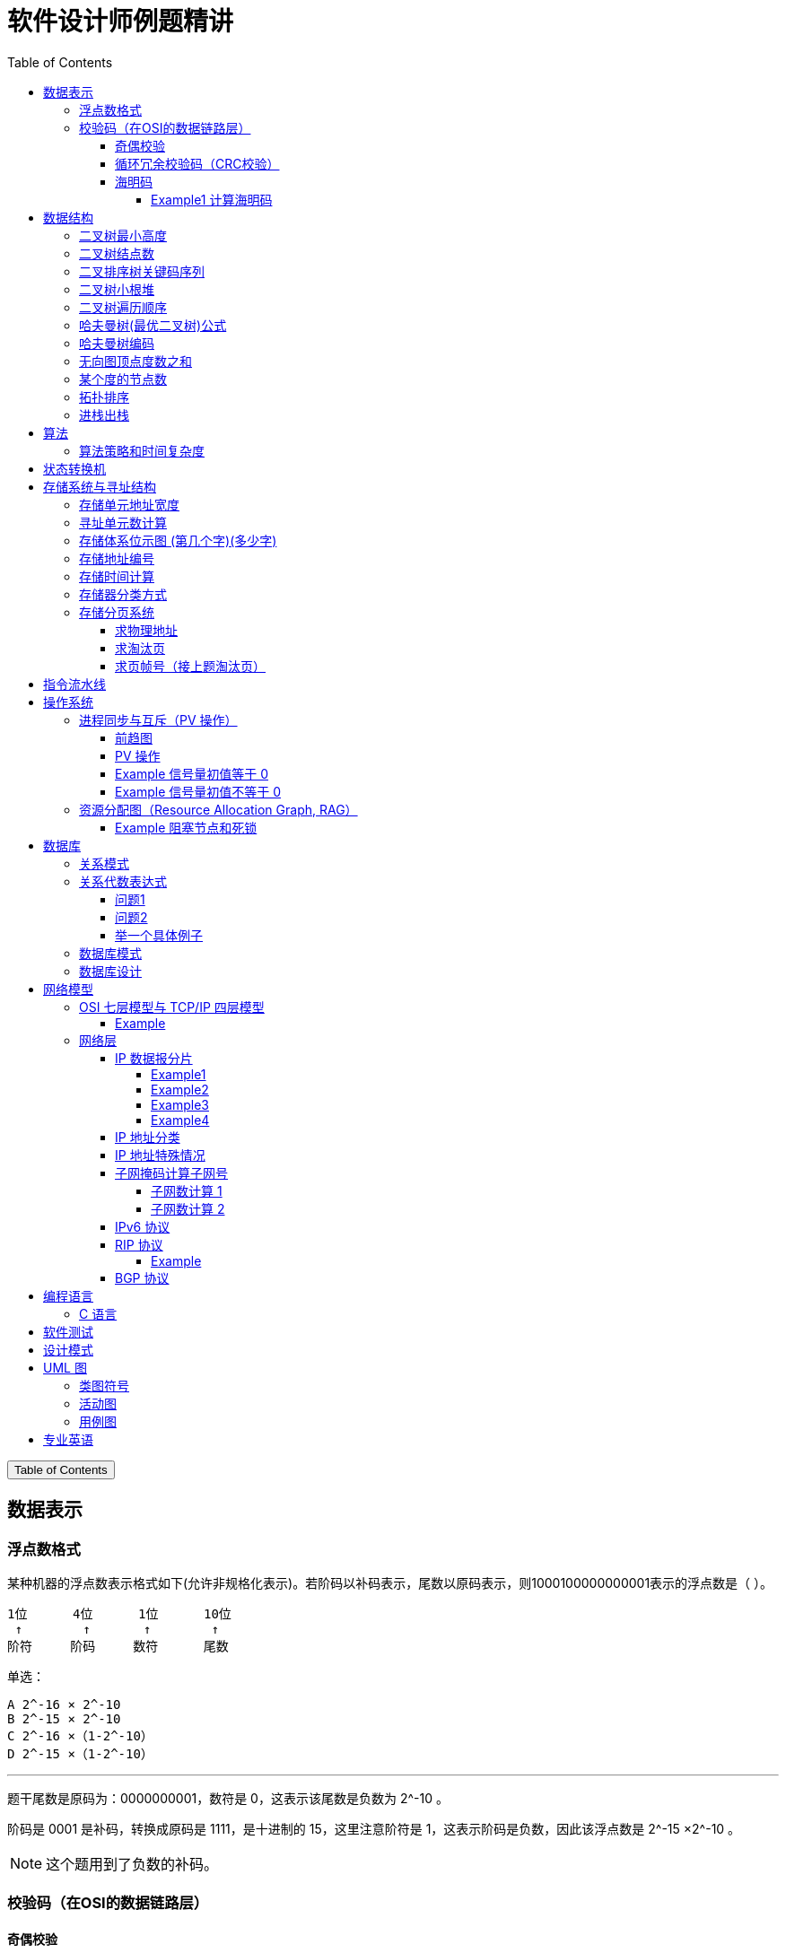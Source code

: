 :source-highlighter: pygments
:icons: font
:scripts: cjk
:stem: latexmath
:toc:
:toc: right
:toc-title: Table of Contents
:toclevels: 4

= 软件设计师例题精讲

++++
<button id="toggleButton">Table of Contents</button>
<script>
    // 获取按钮和 div 元素
    const toggleButton = document.getElementById('toggleButton');
    const contentDiv = document.getElementById('toc');
    contentDiv.style.display = 'block';

    // 添加点击事件监听器
    toggleButton.addEventListener('click', () => {
        // 切换 div 的显示状态
        // if (contentDiv.style.display === 'none' || contentDiv.style.display === '') {
        if (contentDiv.style.display === 'none') {
            contentDiv.style.display = 'block';
        } else {
            contentDiv.style.display = 'none';
        }
    });
</script>
++++

== 数据表示


=== 浮点数格式
某种机器的浮点数表示格式如下(允许非规格化表示)。若阶码以补码表示，尾数以原码表示，则1000100000000001表示的浮点数是（ ）。

    1位      4位      1位      10位
     ↑        ↑       ↑        ↑
    阶符     阶码     数符      尾数

单选：

    A 2^-16 × 2^-10
    B 2^-15 × 2^-10
    C 2^-16 ×（1-2^-10）
    D 2^-15 ×（1-2^-10）

***

题干尾数是原码为：0000000001，数符是 0，这表示该尾数是负数为 2^-10 。

阶码是 0001 是补码，转换成原码是 1111，是十进制的 15，这里注意阶符是 1，这表示阶码是负数，因此该浮点数是 2^-15 ×2^-10 。

NOTE: 这个题用到了负数的补码。

=== 校验码（在OSI的数据链路层）


==== 奇偶校验
奇校验：原始数据增加一个校验位，使 1 的个数为奇数。

    原始数据    校验位
    10010100    0   -> 1 的个数为奇数，所以校验位为 0

偶校验：原始数据增加一个校验位，使 1 的个数为偶数。

    原始数据    校验位
    10010100    1   -> 1 的个数为奇数，所以校验位为 1


* 奇偶校验只有在出错二进制位个数是 #奇数# 的情况下才有效。
* 奇偶校验只能检错，不能纠错。


码字：编码后的信息单元，由若干个二进制位组成。

距离：将两个码字逐位进行对比，具有不相同的位的个数称为两个码字间的距离。

  ** 1011101 和 1001001 之间的距离是 2。

    1011101
    1001001
      x x   -> 2 位不同

  ** 奇偶校验的码距为 2
     *** 以奇校验为例：如下面完整码字的任意两个奇数个 1 的码字之间，至少要改两个比特才能从一个合法码字变成另一个合法码字。所以码距是 2。
+
[caption=]
.举例说明奇校验码距为 2
[cols="1,1,1",options="header"]
|===
| 数据位 | 校验位（奇校验） | 完整码字 
| 000   | 1             | 0001 
| 001   | 0             | 0010 
| 010   | 0             | 0100 
| 011   | 1             | 0111 
| 100   | 0             | 1000 
| 101   | 1             | 1011 
| 110   | 1             | 1101 
| 111   | 0             | 1110 
|===

码距：一种编码方案可能有若干个合法码字，各合法码字间的 #最小距离# 称为“码距”。

计算（偶校验为例）：各信息位进行异或（模2加）运算，得到的结果即为「偶校验位」。

  * 如 1001101 异或结果为 0，所以偶校验位为 0。
  * 则最后发送的数据为 10011010（假设将校验位放在最后面）

验证（偶校验为例）：收到方验证数据

  * 将收到的数据 10011010 按位异或结果为 0，说明数据正确。

https://www.bilibili.com/video/BV1qp421D7B3  0:00 -> 02:44

==== 循环冗余校验码‌（CRC校验）
给定待发送的数据为: 101001

要求的校验码多项式为: stem:[G(x) = x^3 + x^2 + 1]

***

1. 根据多项式确定 CRC 校验码位数
  ** 因为多项式最高次幂为 3，所以校验码位数为 3。

2. 数据左移校验码位数
  ** 数据补 3 个 0 为: 101001000

3. 确定多项式的值
  ** 根据多项式确定
  stem:[G(x) = x^3 + x^2 + 1] ->
  stem:[1 \cdot x^3 + 1 \cdot x^2 + 0 \cdot x^1 + 1 \cdot x^0]
  -> 1101

4. 计算 CRC 值（除法异或运算）
+
  1010 01000 ÷ 1101
  1101        (生成多项式)
  ----
  01110 1000  (第一步 XOR 结果)
   1101
   ----
   001110 00  (第二步 XOR 结果)
     1101
     -----
     001100   (第三步 XOR 结果)
       1101
       ----
       0001   (CRC 余数为 1，则 3 位校验位为 001)

5. 生成发送数据 = 传输数据 + CRC校验码
  ** 101001+001 -> 101001001

---
https://www.bilibili.com/video/BV1qp421D7B3

  * 从低到高举例 12:27 -> end

==== 海明码
* 可检错和纠错，海明码的标准码距是 3

* 可发现 2 位错，纠正 1 位错

* 用到了奇偶校验中的偶校验。

* ##计算 k 位数公式：stem:[2^k \geq n + k + 1]##
  ** n 为信息码长度
  ** k 为校验码长度（需要通过上面公式，自己代出来即可）
  ** ##校验码位置：stem:[2^{i-1}] ( i 从 1 -> k，如1、2、4、8 )##

* ##异或校验整个海明码，都为 0 正确。##

---

视频教学

* https://www.youtube.com/watch?v=5it44QcOtQQ 从高到低举例
* https://www.bilibili.com/video/BV1qp421D7B3 从低到高举例 02:44 -> 12:27

===== Example1 计算海明码
例如: 信息码 101101100，采用海明码校验，问最终海明码是多少?

1. 确定校验位数量 k，原信息码位数为 n=9，代入公式:
  * stem:[2^k \geq n+k+1]，得 stem:[2^k \geq 9+k+1]
  * 若 k=4，则 stem:[2^4 \geq 9+4+1]，即 16>14，满足公式。
  * 确定校验位数量为 4 位

2. 确定校验码位置: 代入公式 stem:[2^{i-1}] ( i 从 1-> k=4，得 1、2、4、8 )，即下面 k1、k2、k4、k8 的 4 个位置。
+
[plantuml, target=img/diagram-haimingcode1, format=png]
....
@startebnf
<style>
element {
  ebnf {
    Backgroundcolor pink
    note {
      Backgroundcolor pink
    }
  }
}
</style>

校验位位置=k1(*1*),k2(*2*),"1"(*3*),k4(*4*),"0"(*5*),"1"(*6*),"1"(*7*),
k8(*8*),"0"(*9*),"1"(*10*),"1"(*11*),"0"(*12*),"0"(*13*);

@endebnf
....

3. 确定校验位与数据位对应关系
  * 即 kx 分别对应哪些数据位
+
[caption=]
[cols="6*"]
|===
2.2+^.^|校验位对应数据位表 (为1则对应)                          4+^|4个校验位
                         |k8 (9,10,11,12,13) |k4 (5,6,7,12,13) |k2 (3,6,7,10,11) |k1 (3,5,7,9,11,13)
.9+^.^|9个数据位对应校验位关系
        | 3 -> 0011 -> k1, k2     |0                  |0               |1                 |1
        | 5 -> 0101 -> k1, k4     |0                  |1               |0                 |1
        | 6 -> 0110 -> k2, k4     |0                  |1               |1                 |0
        | 7 -> 0111 -> k1, k2, k4 |0                  |1               |1                 |1
        | 9 -> 1001 -> k1, k8     |1                  |0               |0                 |1
        |10 -> 1010 -> k2, k8     |1                  |0               |1                 |0
        |11 -> 1011 -> k1, k2, k8 |1                  |0               |1                 |1
        |12 -> 1100 -> k4, k8     |1                  |1               |0                 |0
        |13 -> 1101 -> k1, k4, k8 |1                  |1               |0                 |1
|===

4. 计算校验位的值
  * 异或结果为 kx 的值
+
[caption=]
[cols="8*"]
|===
| k1 对应位   |3 | 5 | 7 | 9  | 11 | 13    | 异或结果为 k1
| 信息码对应值 |1 | 0 | 1 | 0  | 1  | 0  ^.^| 1
| k2 对应位   |3 | 6 | 7 | 10 | 11 |       | 异或结果为 k2
| 信息码对应值 |1 | 1 | 1 | 1  | 1  |    ^.^| 1
| k3 对应位   |5 | 6 | 7 | 12 | 13 |       | 异或结果为 k3
| 信息码对应值 |0 | 1 | 1 | 0  | 0  |    ^.^| 0
| k4 对应位   |9 | 10| 11| 12 | 13 |       | 异或结果为 k4
| 信息码对应值 |0 | 1 | 1 | 0  | 0  |    ^.^| 0
|===

5. 插入校验位 k1 k2 k4 k8
+
[plantuml, target=img/diagram-haimingcode2, format=png]
....
@startebnf
<style>
element {
  ebnf {
    Backgroundcolor pink
    note {
      Backgroundcolor pink
    }
  }
}
</style>

插入校验位 = k1(*1*), k2(*2*),"1"(*3*),k4(*4*), "0"(*5*),"1"(*6*),"1"(*7*),k8(*8*), "0"(*9*),"1"(*10*),"1"(*11*),"0"(*12*),"0"(*13*)
           |1(*1*),  1(*2*),"1"(*3*), 0(*4*), "0"(*5*),"1"(*6*),"1"(*7*), 0(*8*), "0"(*9*),"1"(*10*),"1"(*11*),"0"(*12*),"0"(*13*);
(* 海明码为: 1110011001100 *)
@endebnf
....

6. 接收方检错和纠错判断
  * 接收方接收正确数据时: 1110011001100，按《4. 计算校验位的值》中的表进行异或（含 kx 值），都为 0 为正确。
  * 接收方接收错误数据时: 1110111001100，按《4. 计算校验位的值》中的表进行异或（含 kx 值），若有 1 为错误。
    ** 此例为数值位 5 由 0 变成了 1
    ** 如何知道是数据位 5 发生了变化？ -> #将异或结果由 k8 k4 k2 k1 排序为 0 1 0 1，即是十进制的位置 5。#

+
[caption=]
[cols="8*", stripes=odd]
|===
| k1 | 3      | 5       | 7 | 9  | 11 | 13 | 异或结果
| 1  | 1      | 0 -> 1  | 1 | 0  | 1  | 0  | 1 错
| k2 | 3      | 6       | 7 | 10 | 11 |    | 异或结果
| 1  | 1      | 1       | 1 | 1  | 1  |    | 0
| k4 | 5      | 6       | 7 | 12 | 13 |    | 异或结果
| 0  | 0 -> 1 | 1       | 1 | 0  | 0  |    | 1 错
| k8 | 9      | 10      | 11| 12 | 13 |    | 异或结果
| 0  | 0      | 1       | 1 | 0  | 0  |    | 0
|===

== 数据结构


=== 二叉树最小高度
假设一棵二叉树的结点个数为 50，则它的最小高度是（ ）。

    A 4
    B 5
    C 6
    D 7

---

按照满足条件时，当 50 个结点构成一棵完全二叉树时高度最小，h=(log2n) 向下取整 + 1 = 6

=== 二叉树结点数
:stem: latexmath
若一棵二叉树的高度（即层数）为h，则该二叉树（A）。

* A 最多有 stem:[2^h - 1] 个结点
* B 最少有 stem:[2^h - 1] 个结点
* C stem:[2^h] 个结点
* D 有 stem:[2^h -1] 个结点

[discrete]
==== 解析

**A. 最多有 stem:[2^h - 1] 个结点** ✅

这是正确的。

- 满二叉树（Full Binary Tree）：每一层的结点数都是最大，第 i 层有 stem:[2^{i-1}] 个结点。
- 总结点数为：等比数列求和公式
  ** stem:[1 + 2 + 4 + ... + 2^{h-1} = 2^h-1]

所以当二叉树是满的（即每一层都满）时，结点最多有 stem:[2^h - 1] 个。

**B. 最少有 2^h^ - 1 个结点** ❌
错误。最少的情况是每层只有一个结点（即链式结构），那么最少有 h 个结点，而不是 2^h^ - 1。

**C. 有 2^h^ 个结点** ❌
错误。这是满二叉树下一层的节点数，仅在深度为 h+1 时才可能达到。

**D. 有 2^h^ - 1 个结点** ❌
错误。这是最多的情况，而非所有情况。

[discrete]
==== 正确答案

*A*

=== 二叉排序树关键码序列
可以构造出下图所示二叉排序树（二叉检索树、二叉查找树）的关键码序列是（ B ）。

.link:img/mermaid-2025-05-11-164301.svg[二叉排序树]
[mermaid, target=img/mermaid-2025-05-11-164301, format=svg]
....
flowchart TD
    23((23)) --- 17((17))
    23((23)) --- 40((40))
    17((17)) --- 10((10)) ---|right| 13((13))
    17((17)) --- 19((19))
    40((40)) --- 31((31)) ---|left| 27((27))
    40((40)) --- 91((91)) ---|left| 65((65))
....

    A 10 13 17 19 23 27 31 40 65 91
    B 23 40 91 17 19 10 31 65 27 13
    C 23 19 40 27 17 13 10 91 65 31
    D 27 31 40 65 91 13 10 17 23 19

---

要构造题目所示的二叉排序树，关键码序列需满足以下条件：

1. **根节点必须最先插入**：根节点是23，因此任何以其他数字开头的序列（如选项A、D）均可排除。
2. **父节点必须在子节点之前插入**：每个子节点的位置由其父节点的值决定，因此父节点必须已存在于树中。
3. **插入路径需符合树的层级关系**：##插入时需从根节点开始，逐层比较，最终定位到正确位置。##

**选项B的插入过程分析**：

[caption=]
[cols="1,5",options="header"]
|===
| 插入顺序 | 插入逻辑
| 23  | 作为根节点插入。
| 40  | 与23比较，40>23，成为23的右子节点。
| 91  | 先与23比较，进入右子树，再与40比较，91>40，成为40的右子节点。
| 17  | 先与23比较，17<23，成为23的左子节点。
| 19  | 先与23比较，进入左子树，与17比较，19>17，成为17的右子节点。
| 10  | 先与23比较，进入左子树，与17比较，10<17，成为17的左子节点。
| 31  | 先与23比较，进入右子树，与40比较，31<40，成为40的左子节点。
| 65  | 先与23比较，进入右子树，与40比较，进入右子树，与91比较，65<91，成为91的左子节点。
| 27  | 先与23比较，进入右子树，与40比较，进入左子树，与31比较，27<31，成为31的左子节点。
| 13  | 先与23比较，进入左子树，与17比较，进入左子树，与10比较，13>10，成为10的右子节点。
|===

**为何有时与根节点比较，有时与父节点比较？**

- **插入始终从根开始**：每次插入新节点时，必须从根节点23开始逐层比较。例如，插入13时，虽然其父节点是10，但插入路径需经过23→17→10，最终确定13的位置。
- **路径依赖父节点顺序**：父节点的插入顺序决定了子节点的比较路径。例如，插入27时，路径为23→40→31，因为31已插入，才能进一步比较27的位置。

**错误选项分析**：

- **选项C**：插入顺序为23,19,40,27,17,13,10,91,65,31。
  - 插入19时，23的左子节点应为17，但19被错误地插入到左子树，导致后续17无法正确插入到23的左子树，结构混乱。
- **选项D**：以27开头，根节点必须是23，因此排除。

**结论**：选项 B 的插入顺序严格遵循二叉排序树的构造规则，每个节点的父节点均在其之前插入，且路径正确，最终形成题目所示的树结构。因此，正确答案为：

**答案：B**

=== 二叉树小根堆
对于 n 个元素的关键字序列 { k1,k2, ...kn }，当且仅当满足关系 ki ≤ k2i 且 ki ≤ k2i+1 {i=1.2...[n/2]} 时称其为小根堆(小顶堆)。

以下序列中，（ ）不是小根堆(小顶堆)。

    A 16,25,40,55,30,50,45
    B 16,40,25,50,45,30,55
    C 16,25,39,41,45,43,50
    D 16,40,25,53,39,55,45

***

这是根据完全二叉树在数组中的存储方式来判断的。小根堆是一种完全二叉树结构的堆，在顺序存储时具有以下规律：

.link:img/mermaid-2025-05-09-174131.svg[D 16,40,25,53,39,55,45]
[mermaid, target=img/mermaid-2025-05-09-174131, format=svg]
....
flowchart TD
    16((16)) --- 25((25))
    25((25)) --- 55((55))
    25((25)) --- 45((45))

    16((16)) --- 40((40))
    40((40)) --- 53((53))
    40((40)) ---|违反小根堆性质| 39((39))
....

*答案为 D*

=== 二叉树遍历顺序
已知一棵二叉树的先序遍历结果为 ABCDEF，中序遍历结果为 CBAEDF，则后序遍历结果为（ ）。

    A CBEFDA
    B FEDCBA
    C CBEDFA
    D 不确定

***

我们根据 **先序遍历** 和 **中序遍历** 来还原这棵二叉树，再求出它的 **后序遍历**。

.遍历就是访问树中所有节点的一种方式
****
1. **先序遍历（Preorder）**: 访问顺序：**根 → 左子树 → 右子树**

2. **中序遍历（Inorder）**: 访问顺序：**左子树 → 根 → 右子树**

3. **后序遍历（Postorder）**: 访问顺序：**左子树 → 右子树 → 根**
****

给定：

- 先序遍历（Preorder）：`A B C D E F`
- 中序遍历（Inorder）： `C B A E D F`

[discrete]
=== 步骤一：构建二叉树

先序遍历的第一个节点是根节点：

- **根节点：A**

查找 A 在中序遍历中的位置：

- 中序遍历：`C B | A | E D F`

所以 A 的左子树是 `C B`，右子树是 `E D F`。

[discrete]
==== 处理左子树：

先序遍历中 A 的左子树部分是：`B C`

- 根是 B（先序中紧跟 A 之后）
- 中序左子树为 `C B`，B 是根，C 在左边 ⇒ C 是 B 的左子

左子树构建为：

```
   B
  /
C
```

[discrete]
==== 处理右子树：

先序遍历中 A 的右子树部分是：`D E F`（剩下的）

- 根是 D（下一个未使用的先序元素）
- 中序右子树是 `E D F`

D 在中序中的位置中间，所以：

- 左子树：E
- 右子树：F

右子树构建为：

```
   D
  / \
 E   F
```

[discrete]
==== 整体树结构为：

```
       A
     /   \
    B     D
   /     / \
  C     E   F
```

[discrete]
=== 步骤二：求后序遍历（Postorder）

后序遍历顺序是：**左 → 右 → 根**

按照树结构遍历：

- 左子树（B 的子树）：C → B
  
- 右子树（D 的子树）：E → F → D
  
- 根：A

合起来是：`C B E F D A`

[discrete]
==== 答案：**A. CBEFDA**

***

=== 哈夫曼树(最优二叉树)公式
若一棵哈夫曼(Huffman)树共有 9 个顶点，则其叶子结点的个数为（ ）。

    A 4
    B 5
    C 6
    D 7

答案为：B

先推个公式出来：

正确的构建流程（4 个叶子结点：A、B、C、D）：

初始结点：A、B、C、D（都是叶子）

第一步：合并权值最小的两个（比如 A 和 B）⇒ 生成中间结点 P

第二步：合并权值最小的两个（比如 C 和 D）⇒ 生成中间结点 Q

第三步：合并 P 和 Q ⇒ 得到根结点 R

树的结构应该是这样的：

        R
       / \
      P   Q
     / \ / \
    A  B C  D

总结点数验证：

- 叶子结点：A、B、C、D ⇒ 4 个

- 中间结点：P、Q、R ⇒ 3 个

- 总结点数：4 + 3 = 7 = 2×4 - 1

所以有公式: ##总结点数 = 叶子结点数 + 内部结点数 = n+(n−1) = 2n−1##

9 个顶点代入公式： 9 = 2n - 1 -> n = 5

=== 哈夫曼树编码
已知字符集 {a,b,c,d,e,f}，若各字符出现的次数分别为 6,3,8,2,10,4，则对应字符集中各字符的哈夫曼编码可能为（A）。

    A 00，1011, 01, 1010, 11, 100
    B 11, 100, 110, 000 , 0010, 01
    C 10, 1011, 11, 0011, 00, 010
    D 0011, 10, 11, 0010, 01, 000

---

1. **初始节点**：按权值升序排列为 d(2), b(3), f(4), a(6), c(8), e(10)。

2. **合并最小节点**：
   - 合并 d(2) 和 b(3) 成 5，队列变为 [f(4), 5, a(6), c(8), e(10)]。
   - 合并 f(4) 和 5 成 9，队列变为 [a(6), 9, c(8), e(10)]。
   - 合并 a(6) 和 c(8) 成 14，队列变为 [9, e(10), 14]。
   - 合并 9 和 e(10) 成 19，队列变为 [14, 19]。
   - 合并 14 和 19 成根节点 33。
+
.画出的树，可用边来推算出编码
[graphviz, target="img/graphviz-2025-05-13-054235", format=svg]
....
digraph G {
    rankdir=LR

    dbfe [label="19"]
    ac [label="14"]

    f [label="f:4"]

    d [label="d:2"]
    b [label="b:3"]
    db [label="5"]
    dbf [label="9"]
    e [label="e:10"]

    a [label="a:6"]
    c [label="c:8"]

    root [label="33"]

    d -> db [label="0"]
    b -> db [label="1"]

    f -> dbf [label="0"]
    db -> dbf [label="1"]

    a -> ac [label="0"]
    c -> ac [label="1"]

    dbf -> dbfe [label="0"]
    e -> dbfe [label="1"]

    ac -> root [label="0"]
    dbfe -> root [label="1"]
}
....

3. **编码规则**：左分支为 0，右分支为 1。
   - **a**：路径为根→左→左，编码 **00**。
   - **c**：路径为根→左→右，编码 **01**。
   - **e**：路径为根→右→右，编码 **11**。
   - **f**：路径为根→右→左→左，编码 **100**。
   - **d**：路径为根→右→左→右→左，编码 **1010**。
   - **b**：路径为根→右→左→右→右，编码 **1011**。

**选项 A 的编码与上述结果完全一致**，且满足哈夫曼编码的最短加权路径性质（高频字符编码更短）。其他选项（如 B、C、D）中，存在高频字符编码过长或前缀冲突的问题，因此排除。

**答案：A**

哈夫曼编码原则回顾：

* 频率越高，编码越短；频率越低，编码越长。
* 没有一个编码是另一个编码的前缀（前缀码）。
* 哈夫曼树是通过合并频率最小的两个节点，逐步构建出来的。

分析选项 A：

* 频率最高的是 e(10) 和 c(8)，它们的编码分别是 11 和 01（都是2位）✅
* a(6) 是 00（也是2位）✅
* f(4) 是 100（3位）✅
* b(3) 是 1011（4位），d(2) 是 1010（4位）✅
* 没有任何编码是另一个编码的前缀 ✅

这完全符合哈夫曼编码的基本原则。

其他选项简要分析：

* B：e 的编码是 0010（4位），但它频率最高，应是最短的 → 不合理 ❌
* C：b(3) 是 1011，d(2) 是 0011，但 a(6) 是 10，b 的编码比 a 还长，合理 ✅，但由于题目只选一项，A 更标准，A 是由树推算出来的。
* D：a(6) 的编码是 0011（4位），比 b(3) 的 10 还长 → 不合理 ❌

=== 无向图顶点度数之和
:stem: latexmath
无向图中一个顶点的度是指图中与该顶点相邻接的顶点数。若无向图 G 中的顶点数为 n，边数为 e，则所有顶点的度数之和为（ ）

* A n*e 
* B n+e 
* C 2n 
* D 2e

答案：D

****

定义：在无向图中，一个顶点的度数（Degree）是指与该顶点相连的边的数量。度数是描述顶点在图中连接程度的一个重要指标。

这个题考查的是图论中无向图的一个基本性质：

在一个无向图中，所有顶点的度数之和等于边数的两倍。

原因解释：
每条边连接两个顶点，因此会被两个顶点各“贡献一次”度数。所以总的度数是边数的两倍。

设：

* 顶点数为 n
* 边数为 e
* 公式中的 vi 指顶点

则： stem:[\sum_{i=1}^{n} \deg(v_i) = 2e]
****

=== 某个度的节点数
在—棵度为 3 的树中，若有 2 个度为 3 的结点，有 1 个度为 2 的结点，则有（C）个度为 0 的结点。

    A 4
    B 5
    C 6
    D 7

---

解释：
度为 3 的树（也称为**三叉树**）是指**树中每个结点的最大子结点数为3**，即每个结点最多可以有 3 个子结点。

**度为3的树的特点：**

1. **结点的度**：每个结点的子结点数可以是0（叶子结点）、1、2 或 3。
2. **树的度**：整棵树的度是所有结点##度的最大值##，因此如果树中至少有一个结点有 3 个子结点，则该树的度为 3。
3. **结构**：不同于**二叉树（每个结点最多2个子结点）**，三叉树可以有更灵活的分支结构。

.**示例：**

        A
      / | \
     B  C  D
    / \    |
   E   F   G

- **A** 的度为3（子结点 B、C、D）。
- **B** 的度为2（子结点 E、F）。
- **D** 的度为1（子结点 G）。
- **C、E、F、G** 的度为 0（叶子结点）。

总结：**度为 3 的树是一种每个结点最多有 3 个子结点的树结构**，适用于需要更高分支因子的场景。

基本概念清楚了，要想计算，还是挺麻烦的。下面画一个图可以快速求出本题。

         A
       /   \
      B     C
     /|\   /|\
    D E F G H I

这个树的度为 3，A节点的度为 2，度为 0 的节点有 6 个。所以答案是 C

=== 拓扑排序
（ ）是右图的合法拓扑序列。

[graphviz, target="img/graphviz-2025-05-10-205110", format=svg]
....
digraph AOV {
    rankdir=LR;
    node [shape = circle];

    2 -> 1;
    3 -> 1;
    3 -> 2;
    4 -> 2;
    4 -> 3;
    5 -> 2;
    5 -> 4;
    6 -> 3;
    6 -> 4;
}
....

    A 654321
    B 123456
    C 563421
    D 564213

答案：A

***

本题考查数据结构的基础知识。

拓扑排序是将AOV网中所有顶点排成一个线性序列的过程，并且该序列满足：若在 AOV 网中从顶点 vi 到 vj 有一条路径，则在该线性序列中，顶点 vi 必然在顶点 vj 之前。

对AOV网进行拓扑排序的方法如下：

(1)在AOV网中选择一个 #入度为零（没有前驱）的顶点# 且输出它；

(2)从网中删除该顶点及与该顶点有关的所有边；

(3)重复上述两步，直至网中不存在入度为零的顶点为止。

本题中只有序列“6 5 4 3 2 1”可由上述过程导出。

对有向图进行拓扑排序的结果会有两种情况：一种是所有顶点已输出，此时整个拓扑排序完成，说明网中不存在回路；另一种是尚有未输出的顶点，剩余的顶点均有前驱顶点，表明网中存在回路。

=== 进栈出栈
若元素以a,b,c,d,e的顺序进入一个初始为空的栈中，每个元素进栈、出栈各1次，要求出栈的第一个元素为d，则合法的出栈序列共有 （4） 种。

    A 4
    B 5
    C 6
    D 24

---
本题考查数据结构基础知识。

栈的修改规则是后进先出。对于题目给出的元素序列，若要求 d 先出栈，则此时 a、b、c 尚在栈中，因此这四个元素构成的出栈序列只能是 dcba。

若 e 在 c 出栈之前进栈，因此可以得到出栈系列 decba。

若 e 在 b 出栈之前进栈，因此可以得到出栈序列 dceba。

若 e 在 a 出栈之前入栈，因此可以得到出栈序列 dcbea。

若 e 在 a 出栈之后入栈，因此可以得到出栈序列 dcbae。

== 算法


=== 算法策略和时间复杂度
某货车运输公司有一个中央仓库和n个运输目的地，每天要从中央仓库将货物运输到所有的运输目的地，到达每个运输目的地一次且仅一次，最后回到中央仓库。在两个地点i和j之间运输货物存在费用cij。为求解旅行费用总和最小的运输路径，设计如下算法：首先选择离中央仓库最近的运输目的地1，然后选择离运输目的地1最近的运输目的地2,……，每次在未访问过的运输目的地中选择离当前运输目的地最近的运输目的地，最后回到中央仓库。

则该算法采用了（ ）算法设计策略，其时间复杂度为（ ）。

---
* 分治（Divide and Conquer）：将问题分解为若干子问题，递归解决子问题后合并结果。这里没有明显的分解和合并过程。

* 动态规划（Dynamic Programming）：将问题分解为重叠子问题，保存子问题的解以避免重复计算。这里没有保存子问题的解或利用重叠子问题的特性。

* #贪心（Greedy）：在每一步选择当前看起来最优的局部解，希望最终得到全局最优解。这里的“每次选择最近的未访问目的地”正是贪心策略的体现。#

* 回溯（Backtracking）：通过尝试所有可能的解，并在发现当前路径不可能得到最优解时回溯。这里没有回溯的过程。

---
时间复杂度分析
贪心的最近邻算法的时间复杂度可以如下分析：

从中央仓库出发，选择最近的未访问目的地：需要比较n个目的地的距离，O(n)时间。

从第一个目的地选择下一个最近的未访问目的地：需要比较n-1个目的地的距离，O(n)时间。

...

从第n-1个目的地选择最后一个未访问目的地：O(1)时间。

最后返回中央仓库：O(1)时间。

总的时间复杂度是：O(n) + O(n-1) + ... + O(1) = O(n^2)。

***

总结时间复杂度	含义	例子

* O(1)	一次搞定	数组取元素 arr[0]
* O(log n)	每次砍掉一半数据	二分查找、平衡二叉树的查找
* O(n)	遍历所有数据	找最大值、线性查找
* O(n log n)	分治 + 每层处理 n 次	归并排序、快速排序
* O(n²)	双重循环	冒泡排序、最近邻贪心 TSP

== 状态转换机
// 编译原理，上下有好几集 https://www.bilibili.com/video/BV1TQ4y1D7Vk

下图所示为一个不确定有限自动机(NFA)的状态转换图，与该 NFA 等价的 DFA 是 ()

.解析：NFA 正规集 0 (0|11*) 0 -> *答案为 C*
[graphviz, target="img/graphviz-2025-05-10-125143-NFA", format=svg]
....
digraph finite_state_machine {
    rankdir=LR;
    node [shape = doublecircle]; S5;
    node [shape = circle];
    start [label="", width=0, height=0, shape=none];

    start -> S0;
    S0 -> S1 [label = "0"];
    S1 -> S4 [label = "0"];
    S1 -> S2 [label = "ε"];
    S2 -> S3 [label = "1"];
    S3 -> S2 [label = "ε"];
    S3 -> S4 [label = "ε"];
    S4 -> S5 [label = "0"];
}
....

IMPORTANT: DFA 不允许有 ε 空输入。

.选项 A -> 正规集为 01*0;
[graphviz, target="img/graphviz-2025-05-10-125311-A", format=svg]
....
digraph finite_state_machine {
    rankdir=LR;
    node [shape=doublecircle, label=""]; End
    node [shape = circle];
    start [label="", width=0, height=0, shape=none];

    start -> S0;
    S0 -> S1  [label = "0"];
    S1 -> S1  [label = "1"];
    S1 -> End [label = "0"];
}
....

.选项 B -> 正规集为 001*0
[graphviz, target="img/graphviz-2025-05-10-125444-B", format=svg]
....
digraph finite_state_machine {
    rankdir=LR;
    node [shape=doublecircle, label=""]; End
    node [shape = circle];
    start [label="", width=0, height=0, shape=none];

    start -> S0;
    S0 -> S1  [label = "0"];
    S1 -> S2  [label = "0"];
    S2 -> S2  [label = "1"];
    S2 -> End [label = "0"];
}
....

.选项 C -> 正规集为 0(0|11*)0
[graphviz, target="img/graphviz-2025-05-10-125457-C", format=svg]
....
digraph finite_state_machine {
    rankdir=LR;
    node [shape=doublecircle, label=""]; End
    node [shape = circle];
    start [label="", width=0, height=0, shape=none];

    start -> S0;
    S0 -> S1  [label = "0"];
    S1 -> S2  [label = "0"];
    S1 -> S2  [label = "1"];
    S2 -> S2  [label = "1"];
    S2 -> End [label = "0"];
}
....

.选项 D -》 正规集为 01*00
[graphviz, target="img/graphviz-2025-05-10-125519-D", format=svg]
....
digraph finite_state_machine {
    rankdir=LR;
    node [shape=doublecircle, label=""]; End
    node [shape = circle];
    start [label="", width=0, height=0, shape=none];

    start -> S0;
    S0 -> S1  [label = "0"];
    S1 -> S2  [label = "0"];
    S1 -> S1  [label = "1"];
    S2 -> End [label = "0"];
}
....

== 存储系统与寻址结构


=== 存储单元地址宽度
:stem: latexmath
设有一个 `64K×32` 位的存储器（每个存储单元为 `32` 位），其存储单元的地址宽度为（ B ）。

    A 15
    B 16
    C 30
    D 32

详细解释

1. **存储单元数量计算**：

   - "64K" 中的 "K" 表示 *1024*（即 stem:[2^{10}]），所以：
     stem:[64K = 64 \times 1024]

   - 而 stem:[64 = 2^6]，stem:[1024 = 2^{10}]，因此：
     stem:[64 \times 1024 = 2^6 \times 2^{10} = 2^{16}]

   - 最终得到存储单元总数：
     stem:[64K = 65{,}536 = 2^{16}]

2. **地址宽度计算**：
   - 要寻址 stem:[2^{16}] 个存储单元，需要的地址位数为：
     stem:[\log_2(2^{16}) = 16 \text{ 位}]
   - 因此，**地址宽度为 16 位**。

结论：通过指数运算可直接推导出，该存储器的 **地址宽度是 16 位**，正确答案为 **B**。

=== 寻址单元数计算
设机器字长为 32 位，一个容量为 16MB 的存储器，CPU 按照半字寻址，其可寻址的单元数是（ ）。

    A 2^24
    B 2^23 正确
    C 2^22
    D 2^21

***

1. ‌明确关键概念‌

* 机器字长‌：32位，即 CPU 一次处理数据的位数为 32bit‌。
* 半字‌：字长的一半，32 位机器的半字为 16位（2字节）‌。
* 存储器容量‌：16MB = 16 × 2²⁰字节 = 2²⁴字节（因1MB = 2²⁰字节）‌。

2. ‌计算总位数‌

* 存储器容量需转换为位数以便后续计算：
* 16MB的位数‌ = 16 × 2²⁰字节 × 8位/字节 = 2²⁴ × 8位 = 2²⁷位‌。

3. ‌按半字寻址的单元数‌

* 每个半字大小‌：16位（2字节）‌。
* 总单元数‌ = 存储器总字节数 ÷ 每单元字节数 = 2²⁴字节 ÷ 2字节/单元 = 2²³单元‌。
* （或等价计算：总位数 ÷ 半字位数 = 2²⁷位 ÷ 16位/单元 = 2²³单元）

4. ‌验证与选项对比‌

* 选项B（2²³）‌与计算结果一致‌。

* 其他选项错误原因‌：

    A（2²⁴）：误用字节寻址（每单元1字节）‌。
    C（2²²）和D（2²¹）：无对应计算逻辑支持‌。

5. 通用公式：

* 可寻址单元数 = 存储器容量（字节） ÷ 每单元字节数‌

本题中：

* 每单元字节数 = 半字大小 = 2字节 → 2²⁴ ÷ 2 = 2²³‌。

通过以上步骤可清晰得出答案为‌B. 2²³‌。

=== 存储体系位示图 (第几个字)(多少字)
某文件管理系统采用位示图(bitmap)记录磁盘的使用情况。
如果系统的字长为 32 位（指计算机一次可以处理的数据位数为32位），
磁盘物理块的大小为 4MB，物理块依次编号为：0、1、2、位示图字依次编号为：0、1、2，
那么 16385 号物理块的使用情况在位示图中的第（ ）个字中描述;
如果磁盘的容量为 1000GB，那么位示图需要（ ）个字来表示。

---

关于 16385 号物理块在位示图中的位置计算，正确的答案确实是‌**512**‌（从0开始编号），而不是511。以下是详细解释：

1. 16385 号物理块的位置计算

- 物理块编号从‌**0**‌开始，因此16385号物理块实际上是第‌**16386**‌个物理块（因为编号 0 是第 1 块）‌。
- 每个字长为 32 位，可表示 32 个物理块的状态。
- 计算：
  ** 字数 = 16386​ / 32 = 512.0625
  ** 取整数部分，得到‌**512**‌（从0开始编号的字序号）‌。

2. 1000GB 磁盘的位示图字数计算

- 磁盘容量 = 1000GB = 1000 * 1024MB = 1,024,000MB。
- 每个物理块大小 = 4MB，因此物理块总数 = 1,024,000 / 4 ​= 256,000 个。
- 每个字表示 32 个物理块，所需字数 = 32 * 256,000 = 8,000个字‌。

最终答案：

- 16385号物理块在位示图中的第‌ 512 个字中描述；
- 1000GB磁盘的位示图需要‌ 8,000 个字来表示‌。

---

*继续解释：*

> 每个字长为 32 位（即一个字里有 32 个 bit），**每个 bit 表示一个物理块的状态**，而每个物理块大小为 **4MB**。

换句话说：

- 一个 bit → 表示一个 4MB 的物理块是否已被使用（0 表示空闲，1 表示占用）

- 一个 32 位的字（即 4 字节）→ 可以表示 **32 个 4MB 的物理块** 的使用情况；

- 所以：一个字可管理的总磁盘空间为：`32 × 4MB = 128MB`。

举个简单：

假设磁盘只有 128MB，块大小是 4MB，那么：

- 总共有 `128 ÷ 4 = 32` 个块；
- 只需要一个 32 位的字（4 字节）就能用位示图来表示这 32 个块的使用情况。

总结：“每个字长为 32 位，可表示 32 个物理块的状态”指的是：

- **每个位对应一个 4MB 的物理块**。

=== 存储地址编号
设用 2K×4 位的存储器芯片组成 16K×8 位的存储器（地址单元为 0000H~3FFFH，每个芯片的地址空间连续)，则地址单元 *0B1FH* 所在芯片的最小地址编号为（ ）。

*A* 0000H; *B* 0800H; *C* 2000H; *D* 2800H;

先分析问题：

***

1. 什么是「2K×4位的芯片」？

- 「2K」表示有 **2 × 1024 = 2048** 个地址单元
- 「4位」表示每个地址单元存的是 **4位数据**（半个字节）

2. 我们要做一个「16K × 8位」的存储器

- 「16K」表示有 **16 × 1024 = 16384** 个地址单元
- 每个地址要存 **8 位数据**（1 个字节）

---

*怎么用小芯片拼出大存储器？*

现在有很多个「2K × 4位」的小芯片。要拼成「16K × 8位」的存储器：

第一步：数据宽度

- 每个芯片只有 4 位，但我们需要 8 位 → 所以 **要用两个芯片拼起来**
- 一个管高 4 位，一个管低 4 位，所以每个地址要用 **2 个芯片**。

第二步：地址数量

- 每个芯片能放 2K 个地址，但我们需要 16K 个地址，所以需要
 16K / 2K = **8 组地址区间**

每组地址，需要 2 个芯片（见上一步），所以总共是：**8 组 × 2 个芯片 = 16 个芯片**。

---

看看题目问什么？

> 地址单元 0B1FH（十六进制）是在哪个芯片中？这个芯片的起始地址是多少？

把 0B1F₁₆ 换成十进制 `0B1F₁₆ = 2847₁₀`，然后我们看一下每组芯片的地址范围是多大：

- 每组是 2K 地址 → 2048 个地址

所以地址分组是这样的：

[caption=]
[cols="^1,1",options="header"]
|===
| 区块编号 | 地址范围（十六进制）
| 0   | 0000H ~ 07FFH -> (0000 ~ 2047)
| 1   | 0800H ~ 0FFFH -> (2048 ~ 4095)
| 2   | 1000H ~ 17FFH -> (4096 ~ 6143)
| ……  | ……
| 7   | 3800H ~ 3FFFH -> (14335 ~ 16383)
|===

那 0B1F 属于哪组？

看看 0B1F 在不在 0800H ~ 0FFFH 里？ +
是的！属于 **第 1 组**（编号为 1）

---
所以这个芯片的最小地址是：**0800H**，最后答案是：**B. 0800H**。

=== 存储时间计算
在磁盘上存储数据的排列方式会影响 IO 服务的总时间。假设每个磁道被划分成 10 个物理块，每个物理块存放1个逻辑记录。逻辑记录R1,R2....R10存放在同一个磁道上，记录的排列顺序如下表所示。

[caption=]
[cols="2,10*^",options="header"]
|===
|物理块数 | 1  | 2  | 3  | 4  | 5  | 6  | 7  | 8  | 9  | 10
|逻辑记录 | R1 | R2 | R3 | R4 | R5 | R6 | R7 | R8 | R9 | R10
|===

假定磁盘的旋转速度为 10ms/周，磁头当前处在 R1 的开始处。

* 若系统顺序处理这些记录，使用单缓冲区，每个记录处理时间为 2ms,则处理这 10个 记录的最长时间为（D）;

    A 30ms
    B 60ms
    C 94ms
    D 102ms

* 若对存储数据的排列顺序进行优化，处理10个记录的最少时间为（ ）。

---

1. 磁头当前处于 R1 处，读取出 R1 的时间为 10ms/10=1ms，然后的使用单缓冲区处理，花费 2ms。R1 处理完毕后磁头此时已处于 R4 处，若是顺序读和处理 R2 则需要再等待 8ms，R2 的读取与处理时间与 R1 相同，当 R2 处理完毕再读取 R3 仍然需要再等待 8ms......依次类推，10 个记录读完处理完毕的时间一共是 102ms。

    * 计算：**总时间 = 3ms（R1）+9×11ms（R2-R10）= 102ms**

2. 若对存储数据的排列顺序进行优化，即在原先存放 R4 处，存放 R2，则十个记录的处理时间会缩短至 30ms。

**关键总结**

1. **读取时间**：是物理块从磁头下方通过的时间（10ms/周 ÷ 10块 = 1ms/块）。

2. **处理时间**：是程序处理数据的时间（题目给定2ms），期间磁盘仍在旋转。

3. **优化核心**：通过重排数据，让“处理时间”对应的磁盘旋转刚好定位到下一个记录，避免等待。

这样设计后，磁盘的物理特性（旋转延迟）被完全利用，实现了最短时间（30ms）。

=== 存储器分类方式
（C）不属于按寻址方式划分的一类存储器。

    A 随机存储器
    B 顺序存储器
    C 相联存储器
    D 直接存储器

---

正确答案是：**C 相联存储器**

题目问的是“**不属于按寻址方式划分的一类存储器**”，而存储器的寻址方式通常分为以下几类：

1. **随机存储器（A）**：通过地址直接访问任意存储单元，如RAM。
2. **顺序存储器（B）**：必须按顺序访问存储单元，如磁带。
3. **直接存储器（D）**：介于随机和顺序之间，通过部分地址直接定位到某个区域，如磁盘。

**相联存储器（C）**是通过**内容**而非地址访问的存储器（如CAM，Content-Addressable Memory），因此它不属于按寻址方式划分的类别，而是按访问方式划分的。

关键点：

- 寻址方式关注的是**如何定位存储单元**（地址、顺序、直接等）。
- 相联存储器是通过**内容匹配**访问，与寻址方式无关。

其他选项（A、B、D）均属于按寻址方式划分的存储器类型。

=== 存储分页系统


==== 求物理地址
某计算机系统页面大小为 4K，进程的页面变换表如下所示。若进程的逻辑地址为 3C28H。该地址经过变换后，其物理地址应为（D）。

    页号      物理块号
    0           1
    1           3
    2           4
    3           6

    A 2048H
    B 4096H
    C 4C28H
    D 6C28H

---

首先，我们需要明确几个关键概念：

* 页面大小（Page Size）：这里是 4K，即 4096 字节（因为 1K = 1024 字节）。
* 逻辑地址（Logical Address）：由 CPU 生成的地址，分为页号和页内偏移量。
* 页表（Page Table）：将逻辑页号映射到物理块号。
* 物理地址（Physical Address）：由物理块号和页内偏移量组合而成。

我们来一步步分析这道题。

---

已知信息：

* **页面大小为 4K**，即 **每页大小 = 4KB = 2¹² = 4096 字节**。
* 所以逻辑地址的格式为：

  逻辑地址 = 页号 + 页内偏移量
          = 高 4 位（页号） + 低 12 位（页内偏移）

* 页表如下：

    页号      物理块号
    0           1
    1           3
    2           4
    3           6

* 给定逻辑地址为：`3C28H`

---

第一步：将逻辑地址转换为二进制

```
转为二进制：
3C28H = 0011 1100 0010 1000（二进制）

前 4 位：0011 → 页号 = 3
后 12 位：1100 0010 1000 → 页内偏移 = 0xC28
```

---

第二步：查表得知页号为 3，对应物理块号是 6

每个物理块的大小也是 4K（4096 字节），所以：

```
物理地址 = 物理块号 × 页大小 + 页内偏移
        = 6 × 4096 + 0xC28
```

1. 利用位运算的特性：

* 4096 = 2¹²，所以 6 × 4096 = 6 << 12（左移 12 位）。
* 也就是：把 6 变成一个以 12 个零结尾的二进制数。

    6 × 4096 = 6 << 12 = 0x6000

2. 把偏移量直接加进去：

* 偏移量是 0xC28，直接加到 0x6000：

    0x6000 + 0x0C28 = 0x6C28

✅ 答案：**D. 6C28H**

==== 求淘汰页
某系统采用请求页式存储管理方案，假设某进程有 6 个页面，系统给该进程分配了 4 个存储块，其页面变换表如下表所示，表中的状态位等于 1/0 分别表示页面在内存/不在内存。

[caption=]
[cols="5*",options="header"]
|===
| 页号 | 页帧号 | 状态位 | 访问位 | 修改位
| 0  | 5   | 1   | 1   | 1
| 1  | —   | 0   | 0   | 0
| 2  | —   | 0   | 0   | 0
| 3  | 2   | 1   | 1   | 0
| 4  | 8   | 1   | 1   | 1
| 5  | 12  | 1   | 0   | 0
|===

当该进程访问的页面 2 不在内存时，应该淘汰表中页号为（D）的页面。

    A 0
    B 3
    C 4
    D 5

---

这个题考察的是操作系统中的请求分页系统页面置换算法和地址变换。我们逐步来分析：

题意解析：

1. 系统采用请求页式存储管理：说明不是所有页都在内存里，需要访问时再调入。
2. 进程有6个页面（页号0~5），系统给它分配了4个页框（也就是最多4页能在内存中）。
3. 给出了页表，每行分别是：
* 页号（Page Number）
* 页帧号（Frame Number）
* 状态位（1表示在内存，0表示不在内存）
* 访问位（是否访问过）
* 修改位（是否修改过

找出页面2不在内存，要换入内存，需要淘汰哪个页？

页面 2 不在内存（状态位为0），所以要换入。内存页框已满（页号0、3、4、5状态位都为1），需要淘汰一个页。

选择淘汰页的算法（常用是 NRU 或 Clock）

从表中可看到访问位与修改位，用NRU算法（Not Recently Used）。

[caption=]
.NRU 通常按如下优先级淘汰（越上优先级越高，优先被淘汰）：
[cols="4*",options="header"]
|===
| 类别 | 访问位 | 修改位 | 优先级
| 0  | 0   | 0   | 最高（立即淘汰）
| 1  | 0   | 1   | 次高
| 2  | 1   | 0   | 次低
| 3  | 1   | 1   | 最低
|===

对比内存中页面：

* 页号0：访问=1，修改=1 → 类别3
* 页号3：访问=1，修改=0 → 类别2
* 页号4：访问=1，修改=1 → 类别3
* 页号5：访问=0，修改=0 → 类别0 ✅

页号 5 满足类别 0（未访问未修改）→ 最佳淘汰对象

==== 求页帧号（接上题淘汰页）
接上题，假定页面大小为 4K，逻辑地址为十六进制 3C18H，该地址经过变换后的页帧号为（A）。

    A 2
    B 5
    C 8
    D 12

---

逻辑地址 3C18H → 页号、页内偏移，找出页帧号

* 采用页式管理，每页大小为 4K = 2¹² 字节（即页偏移是12位）
* 所以逻辑地址的前几位是页号，低 12 位是页内偏移

将 3C18H 转成二进制：

3C18H = 0011 1100 0001 1000（16位）

* 页号（高4位）：0011 = 3
* 页内偏移（低12位）：1100 0001 1000

→ 所以是页号 3

查页表中页号 3 的页帧号是 2 ✅

== 指令流水线
某指令流水线由 4 段组成，各段所需要的时间如下图所示。连续输入 8 条指令时的吞吐率(单位时间内流水线所完成的任务数或输出的结果数)为()

[graphviz, target="img/graphviz-2025-05-10-120508", format=svg]
....
digraph pipeline {
    rankdir=LR;
    node [shape=box];
    start [label="", width=0, height=0, shape=none];
    end   [label="", width=0, height=0, shape=none];

    start -> dt1 -> dt2 -> dt3 -> dt4 -> end;
    start [label=""];
    dt1 [label="Δt"];
    dt2 [label="2Δt"];
    dt3 [label="3Δt"];
    dt4 [label="Δt"];
}
....

A. 8/56Δt
B. 8/32Δt
C. 8/28Δt
D. 8/24Δt

****
根据题目描述，某指令流水线由4段组成，各段所需时间分别为Δt、2Δt、3Δt、Δt。连续输入8条指令时的吞吐率计算如下：

. 流水线周期‌：由最长段决定，即3Δt。
. 总执行时间‌：
  * 第一条指令完成时间 = 各段时间和 = Δt + 2Δt + 3Δt + Δt = 7Δt。
  * 后续7条指令每间隔一个周期（3Δt）完成，因此**总时间 = 7Δt + 7×3Δt = 28Δt**。
. 吞吐率‌：完成任务数（8条）除以总时间（28Δt），即 ‌8/28Δt‌。

因此，正确答案为 ‌C‌。
****

== 操作系统


=== 进程同步与互斥（PV 操作）


==== 前趋图
前趋图（Precedence Graph）是一种用于表示任务或进程之间执行顺序关系的图形表示方法。它通常用于项目管理、操作系统的进程调度、编译原理中的指令调度等领域，以帮助确定任务或进程的执行顺序和依赖关系。

前趋图的特点：

1. **节点（Vertices）**：图中的每个节点代表一个任务或进程。
2. **有向边（Directed Edges）**：图中的边表示任务或进程之间的依赖关系。如果存在一条从节点 A 指向节点 B 的有向边，那么它表示任务 A 必须在任务 B 之前完成。

前趋图的作用：

- **确定执行顺序**：通过分析前趋图，可以确定哪些任务可以并行执行，哪些任务必须按顺序执行。
- **避免死锁**：在操作系统中，前趋图可以帮助设计避免死锁的资源分配策略。
- **优化调度**：在编译器设计中，前趋图可以帮助优化指令的执行顺序，提高程序的执行效率。

前趋图的示例：

假设有四个任务 A、B、C、D，其中：

- 任务 A 必须在任务 B 和 C 之前完成。
- 任务 B 和 C 必须在任务 D 之前完成。

前趋图可以表示为：

```
  A
  │
  ▼
  B---C
  │    │
  ▼    ▼
    D
```

在这个图中，A 是 B 和 C 的前趋，B 和 C 是 D 的前趋。

在操作系统的进程调度中，前趋图可以帮助操作系统确定进程的执行顺序，确保系统资源的有效利用和进程的正确执行。

==== PV 操作
PV 操作是操作系统中用于进程同步与互斥的一种机制，由两部分组成：
P 操作（Proberen，荷兰语中的“测试”）和 V 操作（Verhogen，荷兰语中的“增加”）。这种机制通常与信号量（Semaphore）一起使用，信号量是一个整数变量，用于控制对共享资源的访问。

* P 操作（等待操作）

    ** P 操作用于申请资源。当一个进程需要访问共享资源时，它会执行 P操作。如果信号量的值大于 0，表示资源可用，信号量减 1，进程继续执行。如果信号量的值为 0，表示资源不可用，进程将被阻塞，直到信号量的值变为正数。

* V 操作（释放操作）

    ** V 操作用于释放资源。当一个进程完成对共享资源的访问后，它会执行 V操作。这会使信号量的值增加 1。如果此时有其他进程因为资源不可用而被阻塞，那么 V 操作会唤醒其中一个阻塞的进程，使其可以继续执行。

* 信号量的类型

    1. **整型信号量**：信号量的值可以是任意整数，用于表示资源的数量。当信号量的值为 0 时，表示没有资源可用。
    2. **二进制信号量**：信号量的值只能是 0 或 1，用于实现互斥锁。0 表示锁被占用，1 表示锁可用。

PV 操作广泛应用于操作系统中的进程同步、互斥、死锁避免等领域。例如：

- **进程同步**：确保多个进程按照特定的顺序执行。
- **互斥访问**：确保在任何时刻只有一个进程可以访问共享资源。
- **避免死锁**：通过控制资源的分配和释放，避免系统进入死锁状态。

通过合理使用 PV 操作，可以有效地管理进程间的协作和资源共享，提高系统的稳定性和效率。

==== Example 信号量初值等于 0
进程 P1、P2、P3、P4、P5 的 link:img/graphviz-pv-2025-05-08-193314.png[前趋图] 如下：

[graphviz, target="img/graphviz-pv-2025-05-08-193314", format=svg]
....
digraph finite_state_machine {
    rankdir=LR;
    node [shape = circle];

    P1 -> P3;
    P2 -> P3;
    P3 -> P4;
    P3 -> P5;
}
....

若用 PV 操作控制进程并发执行的过程，则需要设置 4 个信号量 S1、S2、S3、S4，且信号量初值都等于零。下面 link:img/graphviz-2025-05-08-194149.png[PV图] 中 a 和 b 应分别填写（），c 和 d 应分别填写（），e 和 f 应分别填写（）。

[graphviz, target="img/graphviz-2025-05-08-194149", format=png]
....
digraph PetriNet {
    rankdir=TB;
    node [shape=circle]; P1 P2;
    node [shape=box]; P3 P4 P5 a b c d e f;
    end1 [label="", shape=circle];
    end2 [label="", shape=circle];

    P1 -> a [label="P1执行"];
    P2 -> b [label="P2执行"];
    c  -> P3
    P3 -> d [label="P3执行"];
    e -> P4
    P4 -> end1
    f -> P5
    P5 -> end2
}
....

*答案解析：*

- **a 和 b 处**：当 P1 和 P2 执行完毕后，它们需要通过执行 V 操作来增加信号量 S1 和 S2 的值，从而通知 P3 可以开始执行。因此，##a 处应填写 V(S1)，b 处应填写 V(S2)##。

- **c 和 d 处**：进程 P3 在开始执行前，需要通过执行 P 操作来检查 S1 和 S2 的值是否大于 0。如果 S1 和 S2 的值都大于 0，表示 P1 和 P2 已经执行完毕，P3 可以开始执行。因此，##c 处应填写 P(S1) 和 P(S2)##，##d 处应填写 V(S3) 和 V(S4)##。

- **e 和 f 处**：进程 P4 和 P5 在开始执行前，需要通过执行 P 操作来检查 S3 和 S4 的值是否大于 0。如果 S3 和 S4 的值都大于 0，表示 P3 已经执行完毕，P4 和 P5 可以开始执行。因此，##e 处应填写 P(S3)，f 处应填写 P(S4)##。

==== Example 信号量初值不等于 0
某企业的生产流水线上有2名工人 P1 和 P2，1名检验员 P3。

1. P1 将初步加工的半成品放入半成品箱 B1；
2. P2 从半成品箱 B1 取出继续加工，加工好的产品放入成品箱 B2；
3. P3 从成品箱  B2 取出产品校验。

假设 B1 可存放 n 件半成品，B2 可存放 m 件产品，并设置 6 个信号量 S1、S2、S3、S4、S5 和 S6，且 S3 和 S6 的初值都为 0。

采用 PV 操作实现 P1、P2 和 P3 的同步模型如下图所示，S2、S4 的初值分别为（ ）。

[graphviz, target="img/graphviz-2025-05-12-075618", format=svg]
....
digraph ProcessFlow {
    rankdir=TB;
    node [shape=box, style=rounded, fontname="Microsoft YaHei"];

    subgraph cluster_P1 {
        label="P1";
        style=dashed;

        P1_start [label="初步加工"];
        P1_PS1_PS2 [label="P(S1) / P(S2)"];
        P1_B1 [label="半成品 → B1"];
        P1_V1 [label="V(S1) / V(S3)"];

        P1_start -> P1_PS1_PS2 -> P1_B1 -> P1_V1 -> P1_start;
    }

    subgraph cluster_P2 {
        label="P2";
        style=dashed;

        P2_PS1_PS3 [label="P(S1) / P(S3)"];
        P2_getB1 [label="从 B1 取半成品"];
        P2_VS1_VS2 [label="V(S1) / V(S2)"];
        P2_continue [label="继续加工"];
        P2_PS4_PS5 [label="P(S4) / P(S5)"];
        P2_toB2 [label="产品 → B2"];
        P2_V5 [label="V(S5) / V(S6)"];

        P2_PS1_PS3 -> P2_getB1 -> P2_VS1_VS2 -> P2_continue 
                   -> P2_PS4_PS5 -> P2_toB2 -> P2_V5 -> P2_PS1_PS3;
    }

    subgraph cluster_P3 {
        label="P3";
        style=dashed;

        P3_PS5_PS6 [label="P(S5) / P(S6)"];
        P3_getB2 [label="从 B2 取产品"];
        P3_V5 [label="V(S4) / V(S5)"];
        P3_check [label="检验产品"];

        P3_PS5_PS6 -> P3_getB2 -> P3_V5 -> P3_check -> P3_PS5_PS6;
    }
}
....

    A n、0
    B m、0
    C m、n
    D n、m

---

分析：

在本题中涉及到的信号量较多，所以先要分析应用场景中哪些地方可能涉及到互斥和同步，这样才能把问题分析清楚。从题目的描述可以了解到整个流程由3名不同的工人协作完成，先进行P1的处理，然后是P2，最后P3，这样要达到协作关系，要使用同步信号量。同时由于P1处理结果会存到B1中，P2再从B1取内容，在此B1不能同时既进入存操作，也进行取操作，这就涉及到互斥。结合配图可以看出：S1信号量是互斥信号量，它确保B1的使用是互斥使用；S5信号量针对B2起到同样的作用。


当半成品放入 B1 时，S2 就会减一，且放入后不会得到释放，由此推断 S2 为 B1 箱子容量的信号量，同理可得出 S4 为箱子 B2 的容量的信号量。

=== 资源分配图（Resource Allocation Graph, RAG）
- **用途**：用于分析**死锁**。

- **核心概念**：

  * 节点包括**进程（P）**和**资源（R）**。

  * 边表示**资源请求**或**资源分配**。

- **目标**：判断系统是否可能出现**死锁**。

- **关键点**：循环等待是死锁的重要条件之一，图中若存在**有向环**，可能表示死锁（特别是在每种资源只有一个实例时）。


.与PV 操作（也称信号量机制）区别
****
- **用途**：用于实现进程的**互斥与同步**。

- **核心概念**：

  * P 操作（也叫 wait 或 down）：请求资源或进入临界区。
  * V 操作（也叫 signal 或 up）：释放资源或退出临界区。
  * 常用于解决**临界区问题**、**生产者-消费者问题**、**读者-写者问题**等。

- **目标**：确保进程之间不会出现**竞态条件（race condition）**，并实现正确的协作。
****

==== Example 阻塞节点和死锁
进程资源图如图(a)和(b)所示，其中：图(a)中（B）; 图(b)中（C）。

.图 a
[graphviz, target="img/graphviz-2025-05-12-103138", format=svg]
....
digraph ResourceAllocation_a {
    rankdir=TB;
    node [shape=circle];

    P1 [label="P1"];
    P2 [label="P2"];

    R1 [shape=box, label="R1(有2个资源)"];
    R2 [shape=box, label="R2(有3个资源)"];

    R1 -> P1 [label = "1个资源已分配"];    // 资源分配
    R2 -> P1 [label = "1个资源已分配"];    // 资源分配
    P1 -> R2 [label = "请求1个资源\n请求不到了" color="red"];  // 资源请求

    R1 -> P2 [label = "1个资源已分配"];    // 资源分配
    R2 -> P2 [label = "2个资源已分配"];    // 资源分配
    P2 -> R1 [label = "请求1个资源\n请求不到了" color="red"];  // 资源请求
}
....

[TIP]
====
* P → R：表示 “进程请求资源”
* R → P：表示 “资源分配给进程”
====

    A P1是非阻塞节点，P2是阻塞节点，所以该图不可以化简，是死锁的
    B P1、P2都是阻塞节点，所以该图不可以化简，是死锁的
    C P1、P2都是非阻塞节点，所以该图可以化简，是非死锁的
    D P1是阻塞节点，P2是非阻塞节点，所以该图不可以化简、是死锁的

---
分析图 a：

* 因为 R1 资源只有 2 个，P2 申请该资源得不到满足，故进程 P2 是阻塞节点；
* 同样 R2 资源只有 3 个，P1 申请该资源得不到满足，故进程 P1 也是阻塞节点。
* 可见进程资源图（a）是死锁的，该图不可以化简。正确答案：B

---

.图 b
[graphviz, target="img/graphviz-2025-05-12-112329", format=svg]
....
digraph ResourceAllocation_b {
    rankdir=TB;
    node [shape=circle];

    P1 [label="P1"];
    P2 [label="P2"];
    P3 [label="P3"];

    R1 [shape=box, label="R1(有2个资源)"];
    R2 [shape=box, label="R2(有3个资源)"];

    P1 -> R2 [label = "请求1个资源"];      // 资源请求
    R1 -> P1 [label = "1个资源已分配"];    // 资源分配

    P2 -> R1 [label = "请求1个资源"];      // 资源请求
    R2 -> P2 [label = "1个资源已分配" color="red"];    // 资源分配

    P3 -> R2 [label = "请求1个资源"];
    R2 -> P3 [label = "1个资源已分配"];
    R1 -> P3 [label = "1个资源已分配"];
}
....

    A P1、P2、P3都是非阻塞节点，该图可以化简，是非死锁的
    B P1、P2、P3都是阻塞节点，该图不可以化简，是死锁的
    C P2是阻塞节点，P1、P3是非阻塞节点，该图可以化简，是非死锁的
    D P1、P2是非阻塞节点，P3是阻塞节点，该图不可以化简，是死锁的。

---

分析图 b：

因为 R2 资源有3个，已分配2个，P3申请1个R2资源可以得到满足（P1也可以），故进程P3可以运行完毕释放其占有的资源。
这样可以使得P1、P3都变为非阻塞节点，得到所需资源运行完毕，因此，进程资源图（b）是可化简的。

正确答案：C

[TIP]
====
关键点：

* 阻塞节点是指一个进程申请的资源当前不可用，所以它必须等待。
* 非阻塞节点是指一个进程可以立即获得它申请的所有资源，能够运行完成并释放资源。
* 如果一个图可以逐步化简（即所有进程都能按某种顺序完成），那么就没有死锁。
====

== 数据库


=== 关系模式
设有关系模式 R（课程，教师，学生，成绩，时间，教室），其中函数依赖集 F 如下：

    F＝{
         课程 ->-> 教师，
        (学生，课程) -> 成绩，
        (时间，教室) -> 课程，
        (时间，教师) -> 教室，
        (时间，学生) -> 教室
    }

问题：

* 关系模式 R 的一个主键是 （1）
* R 规范化程度最高达到 （2）
* 若将关系模式 R 分解为三个关系模式

    R1（课程，教师）
    R2（学生，课程，成绩）
    R3（学生，时间，教室，课程 ），

其中 R2 的规范化程度最高达到 （3） 。

***

[discrete]
==== 该题目简化版为

我们有一个表格 `R`，包含6个字段：
‌**课程、教师、学生、成绩、时间、教室**‌，已知这些字段之间有如下关联规则（函数依赖）：

1. 一门课程可能对应多个教师（课程→→教师）
2. 学生+课程可以确定成绩（学生,课程→成绩）
3. 时间+教室可以确定课程（时间,教室→课程）
4. 时间+教师可以确定教室（时间,教师→教室）
5. 时间+学生可以确定教室（时间,学生→教室）

问题：

1. ‌**主键是什么？**‌
2. ‌**这个表格设计最高满足第几范式（1NF/2NF/3NF/BCNF）？**‌
3. ‌**如果把表格拆成三个小表，其中 R2(学生,课程,成绩) 最高满足第几范式？**‌

---

[discrete]
==== 第一步：找主键（问题1）

‌**主键**‌ 是能唯一确定一行数据的最小字段组合。**怎么找？**‌
尝试用最少的字段组合，看看能否推导出所有其他字段。

‌**候选组合：`(时间,学生)`**‌

- 已知 `时间+学生→教室`（规则5）
- 已知 `时间+教室→课程`（规则3）→ 所以 `时间+学生→课程`
- 已知 `学生+课程→成绩`（规则2）→ 所以 `时间+学生→成绩`
- 课程 ->-> 教师（规则1，但教师是多值依赖，不影响主键）

✅ ‌**结论**‌：`(时间,学生)` 能推出所有字段，是主键。

---

[discrete]
==== 第二步：判断范式（问题2）

‌**范式升级路线**‌：1NF → 2NF → 3NF → BCNF → 4NF
我们逐步检查：

1. ‌**1NF**‌：表格没有重复列（比如没有“电话1,电话2”这种），每个字段都是不可再分的原子数据项，满足 ✅

2. ‌**2NF**‌：要求所有非主属性（成绩、教室、课程、教师）必须‌**完全依赖**‌主键（不能只依赖主键的一部分）。

  - 主键是 `(时间,学生)`，它由两个字段组成。
  - 检查是否有字段只依赖`时间`或只依赖`学生`？
    - `成绩`依赖`(学生,课程)`，而`课程`又依赖`(时间,学生)` → 间接完全依赖主键 ✅
    - `教室`直接依赖`(时间,学生)` ✅
    - `教师`依赖`课程`（多值依赖），但`课程`依赖主键 ✅
  - 满足2NF ✅
3. ‌**3NF**‌：要求非主属性‌**不能传递依赖**‌主键（即不能有 A→B→C 这种链式依赖）。

  - 发现传递依赖：
    `(时间,学生)→教室`，且`(时间,教室)→课程` → 即 `(时间,学生)→教室→课程` ❌
  - 还有多值依赖 `课程→→教师` ❌
  - ‌**不满足3NF**‌，最高到2NF。

---

[discrete]
==== 第三步：分解后的R2范式（问题3）

分解后的小表 `R2(学生,课程,成绩)`：

- ‌**函数依赖**‌：`(学生,课程)→成绩`
- ‌**主键**‌：`(学生,课程)`

检查范式：

1. ‌**1NF**‌：满足 ✅
2. ‌**2NF**‌：非主属性`成绩`完全依赖主键（没有部分依赖） ✅
3. ‌**3NF**‌：没有传递依赖（只有`(学生,课程)→成绩`一条直接依赖） ✅
4. ‌**BCNF**‌：所有依赖的左部都是候选键（这里依赖的左部`(学生,课程)`本身就是主键） ✅

✅ ‌**R2最高满足BCNF**‌。

---

[discrete]
==== 最终答案

1. 主键：‌**(时间,学生)**‌
2. 原表R最高满足：‌**2NF**‌
3. 分解后的R2最高满足：‌**BCNF**‌

---

[discrete]
==== 举个实际例子

假设有一个选课表：

[caption=]
[cols="6*",options="header"]
|===
| 时间  | 学生  | 教室  | 课程  | 教师  | 成绩
| 周一9:00 | 张三  | 101 | 数学  | 王老师 | 90
| 周一9:00 | 李四  | 101 | 数学  | 王老师 | 85
|===

- ‌**主键**‌：`(时间,学生)`（比如“周一9:00+张三”能唯一确定一行）
- ‌**问题**‌：
  * 如果王老师换了，所有相关行都要修改（数据冗余）→ 不满足3NF
  * 拆成小表后（如R2只存学生-课程-成绩），冗余消失 → 满足BCNF

---

[discrete]
==== 你需要记住的套路

1. ‌**找主键**‌：从最小字段组合出发，尝试推导所有其他字段。
2. ‌**判断范式**‌：
  - 2NF：非主属性必须完全依赖主键
  - 3NF：不能有传递依赖
  - BCNF：所有依赖的左部必须是候选键
3. ‌**多值依赖**‌（→→）需 4NF 去解决，但题目中因传递依赖先卡在2NF。

***

该视频 1NF/2NF/3NF 讲得清楚 https://www.youtube.com/watch?v=rHiyuR2bElE

image::img/Snipaste_2025-05-10_17-21-37.png[1NF-2NF-3NF,520]

=== 关系代数表达式
给定关系 R(A，B，C，D) 和关系 S(A，D，E，F)

* 若对这两个关系进行自然连接运算 R▷◁S 后的属性列有（ ）个;
* 关系代数表达式 σR.B>S.F(R▷◁S) 与（ ）等价。

    A  σ2>8(RxS)
    B  π1，2，3，4，7，8(σ1=5^2>8^4=6(R×S)
    C  σ"2">"8"(RxS)
    D  π1，2，3，4，7，8(σ1=5^"2">"8"^4=6(RxS))

***

*理解题目中的符号和概念‌*

1. ‌关系（表）的结构‌
    * R(A, B, C, D)‌：这是一个名为 R 的表，有 4 列（属性），分别是 A, B, C, D。
    * S(A, D, E, F)‌：这是一个名为 S 的表，有 4 列（属性），分别是 A, D, E, F。

2. ‌自然连接（Natural Join, R▷◁S）‌
    * 作用‌：将两个表按照‌相同的列名‌自动连接起来，并‌合并相同名称的列‌。
    * 规则‌：
        ** 如果两个表有相同名称的列（这里是 A 和 D），则连接时只保留一份。
        ** 最终结果的列是所有‌不重复的列‌的组合。

    * 举例‌：
        ** R 的列：A, B, C, D
        ** S 的列：A, D, E, F
        ** ##自然连接后，A 和 D 只保留一份，所以结果是：A, B, C, D, E, F（共 6 列）。##

3. ‌选择运算（σ）‌
    * 作用‌：从表中筛选出满足条件的行（类似于 SQL 的 WHERE）。
    * 例如：σR.B > S.F(R▷◁S) 表示从 R▷◁S 的结果中筛选出 R.B > S.F 的行。

TIP: 希腊字母 σ（sigma） 的中文读音是 “西格玛”（拼音：xī gé mǎ）。

==== 问题1
问题1‌：自然连接 R▷◁S 后有多少列？

* 我们已经知道：
    ** R 的列：A, B, C, D
    ** S 的列：A, D, E, F

* 自然连接会合并相同名称的列（A 和 D），所以结果是：
    ** A, B, C, D, E, F（共 6 列）。

==== 问题2
问题2‌：σR.B > S.F(R▷◁S) 等价于哪个选项？

* 我们需要找到一个等价的关系代数表达式。
* 题目给出的选项是：

    A: σ2>8(R×S)
    B: π1,2,3,4,7,8(σ1=5∧2>8∧4=6(R×S))
    C: σ"2">"8"(R×S)
    D: π1,2,3,4,7,8(σ1=5∧"2">"8"∧4=6(R×S))

*关键点‌：*

1. R×S 是‌笛卡尔积‌（Cartesian Product），即 R 和 S 的所有可能组合，会有 4 + 4 = 8 列：
    * 列顺序：R.A, R.B, R.C, R.D, S.A, S.D, S.E, S.F（即第1-8列）。

2. 自然连接 R▷◁S 实际上是：
    * 先做 R×S，
    * 然后筛选 R.A = S.A 且 R.D = S.D 的行（因为自然连接要求相同列的值相等），
    * 最后去掉重复的 A 和 D（即保留 R.A, R.B, R.C, R.D, S.E, S.F）。

3. σR.B > S.F(R▷◁S) 的意思是：
    * 在自然连接的结果中，筛选 R.B > S.F 的行。

*如何用 R×S 表示？‌* 我们需要：

    . 先做 R×S（8列）。
    . 筛选 R.A = S.A（即第1列 = 第5列）和 R.D = S.D（即第4列 = 第6列）。
    . 再筛选 R.B > S.F（即第2列 > 第8列）。
    . 最后投影需要的列（A, B, C, D, E, F，即第 1,2,3,4,7,8 列）。

对应选项‌：

π1,2,3,4,7,8(σ1=5∧2>8∧4=6(R×S))（选项B）：

    1=5：R.A = S.A
    4=6：R.D = S.D
    2>8：R.B > S.F
    π1,2,3,4,7,8：保留 A, B, C, D, E, F。

为什么其他选项不对？‌

    A: 缺少 R.A = S.A 和 R.D = S.D 的条件。
    C: 引号错误（"2">"8" 是字符串比较，不是列号）。
    D: 引号错误（同C）。

第三步：总结答案‌

1. 自然连接 R▷◁S 后有 ‌6列‌（A, B, C, D, E, F）。
2. σR.B > S.F(R▷◁S) 等价于 ‌选项B‌：
  * π1,2,3,4,7,8(σ1=5∧2>8∧4=6(R×S))。

==== 举一个具体例子‌
[caption=]
.R 表：
[cols="4*", width=50%]
|===
|A	 |B 	|C 	 |D
|1	 |5	 |10	 |20
|2	 |8	 |15	 |30
|===

[caption=]
.S 表：
[cols="4*", width=50%]
|===
|A |D  |E   |F
|1 |20 |100 |3
|2 |30 |200 |7
|===

自然连接 R▷◁S 的结果‌：

* 匹配 R.A = S.A 且 R.D = S.D：
** 第1行：(1,5,10,20) 和 (1,20,100,3) → (1,5,10,20,100,3)
** 第2行：(2,8,15,30) 和 (2,30,200,7) → (2,8,15,30,200,7)
* 结果：
+
[caption=]
[cols="6*", width=75%]
|===
|A |B	|C 	|D	 |E	  |F
|1 |5	|10	|20	|100	|3
|2 |8	|15	|30	|200	|7
|===

筛选 R.B > S.F‌：

* 第1行：5 > 3 → 保留
* 第2行：8 > 7 → 保留
* 结果和上面一样。

用选项 B 的方式计算‌：

1. 先做 R×S（4 行 8 列）：
    * 第1行：(1,5,10,20,1,20,100,3)
    * 第2行：(1,5,10,20,2,30,200,7)
    * 第3行：(2,8,15,30,1,20,100,3)
    * 第4行：(2,8,15,30,2,30,200,7)

2. 筛选 1=5 且 4=6 且 2>8：
    * 第1行：1=1 且 20=20 且 5>3 → 保留
    * 第4行：2=2 且 30=30 且 8>7 → 保留

3. 投影 1,2,3,4,7,8：
    * 第1行：(1,5,10,20,100,3)
    * 第4行：(2,8,15,30,200,7)

结果和自然连接一致。

最终答案‌

* 自然连接后的列数：‌6列‌
* 等价的关系代数表达式：‌选项B‌

=== 数据库模式
数据的物理独立性和逻辑独立性分别是通过修改（ ）来完成的。

A 外模式与内模式之间的映像、模式与内模式之间的映像

B 外模式与内模式之间的映像、外模式与模式之间的映像

C 外模式与模式之间的映像、模式与内模式之间的映像

D 模式与内模式之间的映像、外模式与模式之间的映像

答案：D

=== 数据库设计
确定系统边界和关系规范化分别在数据库设计的（A）阶段进行。

    A 需求分析和逻辑设计
    B 需求分析和概念设计
    C 需求分析和物理设计
    D 逻辑设计和概念设计

---

在数据库设计中，确定系统边界和关系规范化分别对应不同的阶段：

1. **确定系统边界**：这是在**需求分析**阶段进行的，目的是明确系统的范围和功能需求，确定哪些数据需要被纳入数据库系统。

2. **关系规范化**：这是在**逻辑设计**阶段进行的，目的是通过范式（如1NF、2NF、3NF等）优化关系模式，减少数据冗余和异常。

因此，正确答案是：**A. 需求分析和逻辑设计**

== 网络模型


=== OSI 七层模型与 TCP/IP 四层模型
考生需要掌握 OSI七层模型 的每一层的功能和作用

[caption=]
.OSI 的七层模型
[cols="2,1,4,2,2,2"]
|===
|子网 |速记  2+^|过去标准7层 |将来标准5层 |实际应用4层

.3+.^| 资源子网  |用  |FTP、SMTP、POP3(IMAP)、HTTP(s)                  |7 应用层   .3+.^|5 应用层（报文）   .3+.^|4 应用层
                |试  |数据格式转换 / 数据加解密 / 数据解压缩              |6 表示层
                |会  |建立、维护、释放、管理、控制连接                    |5 会话层

.4+.^| 通信子网  |叔 |TCP/UDP（报文段） 端到端的数据传输服务                   |4 传输层       |4 传输层（报文段）       |3 传输层（TCP/UDP）
                |网 |在路由器上实现 ICMP、ARP、RARP、IP、IGMP           |3 网络层       |3 网络层（数据报）       |2 网络层
                |链 |交换机(可以连接多个以太网的网桥)、网桥（封装成帧、差错控制CRC、流量控制ppp协议）-> 一组bit  |2 数据链路层    |2 数据链路层（帧）  .2+.^|1 网络接口层
                |物 |集线器(模拟信号)、中继器(数字信号)来传输比特流->单个bit |1 物理层        |1 物理层（比特）
|===


下面是个参考图，注意理解一下概念和三要素:

image::img/osi7layer-2025-05-10-180416.png[OSI,840]

==== Example
好的，以下是一些关于OSI七层模型和TCP/IP四层模型的真题，适合软件设计师考试的难度：

[discrete]
==== 选择题
1. **关于OSI模型和TCP/IP模型的描述，以下正确的是（ ）**
   A. OSI模型的传输层与TCP/IP模型的传输层功能完全相同。
   B. TCP/IP模型的网络接口层包括了OSI模型的数据链路层和物理层的功能。
   C. OSI模型的应用层和TCP/IP模型的应用层功能完全相同。
   D. TCP/IP模型比OSI模型层次更多。
   **答案：B**

2. **在OSI模型中，负责将数据分段并提供可靠传输的是（ ）**
   A. 物理层
   B. 数据链路层
   C. 网络层
   D. 传输层
   **答案：D**

3. **以下协议中，属于TCP/IP模型网络层的是（ ）**
   A. HTTP
   B. TCP
   C. IP
   D. FTP
   **答案：C**

4. **在OSI模型中，负责建立、维护和终止会话的是（ ）**
   A. 表示层
   B. 会话层
   C. 传输层
   D. 应用层
   **答案：B**

5. **以下关于TCP和UDP的描述，正确的是（ ）**
   A. TCP是无连接的协议，UDP是面向连接的协议。
   B. UDP提供可靠传输，TCP提供不可靠传输。
   C. TCP适用于对实时性要求较高的场景，UDP适用于对可靠性要求较高的场景。
   D. TCP和UDP都工作在TCP/IP模型的传输层。
   **答案：D**

[discrete]
==== 填空题
1. **在OSI模型中，负责将数据帧传输到物理介质上的是________层。**
   **答案：物理层**

2. **TCP/IP模型的________层包括了OSI模型的数据链路层和物理层的功能。**
   **答案：网络接口层**

3. **在TCP/IP模型中，负责数据包路由和转发的是________层。**
   **答案：网络层**

4. **OSI模型的________层负责数据的格式化、加密和压缩。**
   **答案：表示层**

5. **TCP/IP模型的________层提供端到端的通信服务。**
   **答案：传输层**

[discrete]
==== 简答题
1. **简述OSI七层模型中传输层的主要功能，并说明TCP和UDP的区别。**
   **答案：**
   - **传输层功能**：负责端到端的数据传输服务，包括数据分段、错误检测与纠正、流量控制等。
   - **TCP与UDP的区别**：
     - TCP是面向连接的协议，提供可靠传输，适用于对数据完整性要求较高的场景。
     - UDP是无连接的协议，提供不可靠传输，适用于对实时性要求较高的场景。

2. **OSI模型和TCP/IP模型的主要区别是什么？**
   **答案：**
   - OSI模型是理论模型，层次划分更细（七层），主要用于教学和理论研究。
   - TCP/IP模型是实际应用模型，层次更精简（四层），是现代网络通信的基石。
   - OSI模型的会话层、表示层和应用层在TCP/IP模型中被合并为应用层；OSI模型的数据链路层和物理层在TCP/IP模型中被合并为网络接口层。

3. **简述TCP/IP模型中网络接口层的主要功能。**
   **答案：**
   - 网络接口层负责网络包在物理网络中的传输，包括MAC寻址、错误检测以及通过网卡传输网络帧等。它将IP数据报封装成适合物理网络传输的帧格式，并负责将帧发送到物理介质上。

=== 网络层


==== IP 数据报分片
.总体:
image::img/ip-data-2025-05-10-193237.png[总体,840]

.细节:
image::img/ip-data-2025-05-10-193246.png[细节,840]


https://www.bilibili.com/video/BV1UM41167sP

https://www.bilibili.com/video/BV1Ce411N7Ph

===== Example1
数据报总长度4000B

.例题
image::img/ip-data-2025-05-10-193257.png[例题,840]

https://www.bilibili.com/video/BV1Ce411N7Ph

===== Example2
[discrete]
=== **IP 数据报分片的描述**

**题目**：假设一个 IP 数据报总长度为 4000 字节，要经过一段 MTU 为 1500 字节的链路，该 IP 数据报必须经过分片才能通过该链路。以下关于分片的描述中，正确的是（ ）

- A. 该原始 IP 数据报是 IPv6 数据报
- B. 分片后的数据报将在通过该链路后的路由器进行重组
- C. 数据报需分为三片，这三片的总长度为 4000 字节
- D. 分片中的最后一片，标志位 Flag 为 0，Offset 字段为 370

**答案**：D

---

**解析**：

- A. 选项:
+
====
* IPv6 数据报在设计上尽量避免分片。根据 IPv6 的协议规定，源端和目的端之间的链路必须能够支持至少1280字节的MTU（最大传输单元）。如果一个 IPv6 数据报的长度超过了链路的 MTU，那么在 IPv6 中，通常是由源端来处理分片问题，而不是像 IPv4 那样由中间路由器进行分片。而且，题目中提到的 4000 字节的IP数据报需要经过 MTU 为 1500 字节的链路进行分片，这种场景更符合 IPv4 的分片机制。

* IPv6 更倾向于使用路径MTU发现机制，即在数据报发送之前，通过探测路径上的最小MTU来避免分片。如果发现路径上的MTU小于数据报长度，IPv6会返回一个“分片需要但不允许分片”（Fragmentation Needed but Don't Fragment was Set）的ICMPv6错误消息，而不是像IPv4那样直接进行分片。
====

- B. 选项也是错误的。
+
====
原因分析，在 IP 协议中，无论是 IPv4 还是 IPv6，分片和重组的机制都有明确的规定：

1. **IPv4分片和重组机制**：
   - 在 IPv4 中，分片是由中间路由器完成的。当一个 IPv4 数据报的长度超过链路的 MTU 时，中间路由器会将其分割成多个较小的分片。
   - 重组则是在**最终目的主机**上完成的，而不是在中间路由器上。中间路由器只负责转发分片的数据报，不会对分片进行重组。

2. **IPv6 分片和重组机制**：
   - IPv6 尽量避免中间路由器进行分片。如果需要分片，通常是在**源端**进行分片。
   - 重组同样是在**最终目的主机**上完成的。

因此，无论是 IPv4 还是 IPv6，分片后的数据报都是在**最终目的主机**上进行重组的，而不是在中间路由器上。
====

- C. 分包后多了 2 个 20B，所以肯定大于 4000B

- D. 正确分析
+
====
- 数据报总长度为 4000 字节，IP首部通常为 20 字节，因此数据部分为 3980 字节。
- MTU为 1500 字节，减去 IP 首部后，每个分片的数据部分最大为 1480 字节。
- 分片情况如下：
  ** 第一片：20字节首部 + 1480字节数据 + 偏移 0
  ** 第二片：20字节首部 + 1480字节数据 + 偏移 185 （1480/8=185）
  ** 第三片：20字节首部 + 1020字节数据 + 偏移 370
- 最后一片的标志位 MF 为 0，表示这是最后一片。
- 偏移量为 370，表示最后一片在原始数据报中的位置。
====

===== Example3
[discrete]
===  **IP数据报分片计算**

**题目**：假设一个IP数据报总长度为 3000 字节，要经过一段 MTU 为 1500 字节的链路，该 IP 数据报必须经过分片才能通过该链路。该原始 IP 数据报需被分成（ ）个片，若 IP 首部没有可选字段，则最后一个片首部中的 Offset 字段为（ ）。

- A. 2
- B. 3
- C. 4
- D. 5

**答案**：B

**Offset字段选项**：

- A. 370
- B. 740
- C. 1480
- D. 2960

**答案**：A

**解析**：

- 数据报总长度为 3000 字节，IP 首部为 20 字节，数据部分为 2980 字节。
- 每个分片的最大数据部分为 1480 字节（1500 - 20）。1480/8 能除浄

- 分片情况如下：
  * 第一片：20字节首部 + 1480字节数据
  * 第二片：20字节首部 + 1480字节数据
  * 第三片：20字节首部 + 20字节数据
- 最后一片的偏移量为 370

===== Example4
[discrete]
=== IP 数据报分片字段的作用

**题目**：IP 数据报的分段和重装配要用到报文头部的（ ）个字段。其中，分片偏移字段（段偏置值）表示数的单位是（ ）字节；标记字段M标志（MF位）为 0 表示（ ）。

- A. 1
- B. 2
- C. 3
- D. 4

**答案**：D

- A. 4
- B. 8
- C. 1
- D. 13

**答案**：B

- A. 不能分片
- B. 允许分片
- C. 之后还有分片
- D. 最后一个分片

**答案**：D

**解析**：

- 分片需要使用 总长度、标识符、标志字段（MF位）、分片偏移字段共 4 个字段。具体解释参下面详解。
- 分片偏移字段的单位是 8 字节。
- MF 位为 0 表示这是最后一个分片。

---

IP 数据报的分段与重装配涉及以下 ‌4 个关键字段‌：

1. 总长度（Total Length）‌，16 位字段，表示数据报首部与数据部分的总长度（单位为字节），用于分片后重组数据报‌。

2. 标识符（Identification）‌，16 位字段，唯一标识同一数据报的所有分片，确保重装时归属正确‌。

3. 标记字段（Flags）‌，3 位字段，包含：

* MF（More Fragments）位‌：值为 0 时表示当前分片是最后一个分片，为 1 时表示后续还有分片‌。
* DF（Don’t Fragment）位‌：控制是否允许分片（值为 1 表示禁止分片）‌。

4. 分片偏移(Fragment Offset)，13 位字段，指示分片在原数据报中的相对位置，单位是 ‌8 字节‌（例如偏移值 1 对应实际位置 8 字节）‌。

总结‌: 题目中“报文头部的字段数”明确为 ‌4 个‌（标识符、总长度、分片偏移、标记字段）。

==== IP 地址分类

image::img/ip-type-2025-05-10-193726.png[ip地址分类,720]

A类:

* 0.0.0.0 不能用（特殊IP）
* 0.255.255.255 不能用（特殊IP）
* 128-2 就剩下 126 个了

B类:

* 注意网络号是从 128.1 开始的

==== IP 地址特殊情况
[cols="1,1,1,1,4"]
|===
| NetID 网络号 | HostID 主机号 | 作为源地址发送 | 作为目的地址接收 | 用途

| 全 0        | 全 0          | Y  | N  a| 1. 在本网络内，表示本机
                                            * 如尚未分配IP的设备，比如DHCP请求时 +
                                            * webserver 启动时配置为 0.0.0.0 表示本机
                                          2. 在路由表中表示默认路由，意思是“所有未匹配的流量都应该走这个路由”
| 全 0        | 特定值         | N  | Y  | 本网某个特定主机。如 0.0.0.5 表示“当前网络中的主机 5”  (#现代网络不用了#)
| 全 1        | 全 1          | N  | Y  | 本网广播地址 255.255.255.255
| 特定值       | 全 0          | N  | N  | 网络地址，表示一个网络  
| 特定值       | 全 1          | N  | Y  | 对特定网络所有主机广播地址  
| 127         | 任何非全 0/1   | Y  | Y  | 本地回环测试，回环地址  
|===

==== 子网掩码计算子网号
目标 IP 地址与子网掩码进行按位与(&)操作，得到子网地址

image::img/ip-subnet-2025-05-10-201820.png[ip-subnet-mask, 1080]

===== 子网数计算 1
:stem: latexmath
A类网络是很大的网络，每个A类网络中可以有（stem:[2^{24}]）个网络地址。
实际使用中必须把A类网络划分为子网，如果指定的子网掩码为255.255.192.0，则该网络被划分为（1024）个子网。

解答:

一、A类网络能有多少个网络地址？

1. IP地址分类背景
* A 类地址范围是：`0.0.0.0` 到 `126.255.255.255`
* 默认子网掩码是：`255.0.0.0`，即网络部分是 **前8位**，剩下的 **24位用于主机地址**。
* 所以每个A类网络的格式是：`网络号.主机号.主机号.主机号`

2. 一个A类网络中的地址数：
* 有24位可用于主机号 → 共有 stem:[2^{24}] 个地址
* 其中通常有两个地址是保留的（网络地址和广播地址），但这道题问的是“**可以有多少个网络地址**”，实际指的是**地址空间的数量**。

二、如果子网掩码为255.255.192.0，该A类网络被划分为多少个子网？

1. 255.255.192.0 转换为二进制：
* 即：`11111111.11111111.11000000.00000000`
* 这是 **前18位是网络位**（8 位原始 + 新增 10 位子网位）

2. 子网位数：
* A类默认是 8 位网络号
* 现在掩码变成了 18 位网络位 → 多出了 **10位用于划分子网**

3. 子网数计算：
* 有10位子网位 → 子网数 = stem:[2^{10} = 1024]

总结：

* A类网络地址数: 24位主机位 → stem:[2^{24}] 个主机地址
* 子网掩码变化: 从8位网络位扩展到18位 → 有10位可用作子网划分
* 可划分子网数: stem:[2^{10} = 1024] 个子网

===== 子网数计算 2
分配给某校园网的地址块是202.105.192.0/19，该校园网包含（D）个C类网络。

    A 8
    B 16
    C 30
    D 32

---

分配给校园网的地址块是202.105.192.0/19。C类网络的默认子网掩码是/24。
两者的前缀差为24-19=5位，因此该地址块可划分的C类网络数量为\(2^5 = 32\)。

**验证过程：**

1. **CIDR前缀差计算**：/19与/24相差5位，每个C类网络需要5位扩展，故子网数量为\(2^5=32\)。
2. **地址范围分析**：第三个字节的前3位固定（对应192的二进制`11000000`），后5位允许变化（范围192到223），共32个值，对应32个/24网络。

**答案：D 32**

==== IPv6 协议

image::img/ip-v6-2025-05-10-202903.png[ipv6,1024]

==== RIP 协议
RIP（Routing Information Protocol，路由信息协议）是一种内部网关协议（IGP），用于在小型或中等规模的自治系统（AS）内部的路由器之间交换路由信息。RIP 是最早被广泛使用的动态路由协议之一。

实际上这是应用层协议，走 UDP

RIP 报文最大为 20B * 25 + 4 = 504B

image::img/rip-2025-05-10-203457.png[rip1,1024]

image::img/rip-2025-05-10-203513.png[rip2,1024]


// https://www.bilibili.com/video/BV1184y1k76S

===== Example
image::img/rip-2025-05-10-203533.png[rip-example,1024]

==== BGP 协议
实际上这是应用层协议，走 TCP

https://www.bilibili.com/video/BV1xe411N7GP

image::img/RIP_OSPF_BGP-2025-05-10-204201.png[bgp,1024]

== 编程语言


=== C 语言
已知函数 f()、g()）的定义如下所示，调用函数 f 时传递给形参 x 的值是 5。 +

* 若 g(a) 采用**引用调用（callbyreference）**方式传递参数，则函数 f 的返回值为（请作答此空）；

* 若 g(a) 采用**值调用（callbyvalue）**的方式传递参数，则函数 f 的返回值（ ）。

* 其中，表达式 “x>>1” 的含义是将 x 的值右移 1 位，相当于 x 除以 2。

.f(int x)
[source,c]
----
int a = x >> 1;
g(a);
return a + x;
----

.g(int x)
[source,c]
----
x = x * (x + 1);
return;
----

选项:

* A 35
* B 32
* C 11
* D 7

答案: 第一空为 C; 第二空为 D

****
- 传值调用：形参取的是实参的值，形参的改变不会导致调用点所传的实参的值发生改变。
- 引用（传址）调用：形参取的是实参的地址，即相当于实参存储单元的地址引用，因此其值的改变同时就改变了实参的值。

1. 本题中，a=x>>1，x 值为 5，右移操作相当于除以 2，如果结果出现小数部分，则自动向下取整，所以 a=2；
2. 采用传值调用时，由于 g(a) 对数据 x 的运算不会影响原来 x 的值，所以 a + x = 2 + 5 = 7；
3. 采用引用调用时，由于 g(a) 对数据 x 的运算会影响原来 x 的值，当执行 g(a) 后 x 的值为 6，所以 a + x = 6 + 5 = 11 。
****

== 软件测试
对以下的程序伪代码（用缩进表示程序块）进行路径覆盖测试，至少需要（4）个测试用例。
采用McCabe度量法计算其环路复杂度为（4）。

[source,python]
----
输入 x, y, z
语句 1
if x > 0:
    语句 2
    if y > 0:
        语句 3
    else:
        语句 4
else:
    语句 5
    if z > 0:
        语句 6
    else:
        语句 7
输出语句
----

---
本题考查软件测试的相关知识，要求考生能够熟练掌握典型的白盒测试方法。路径覆盖就是设计若干个测试用例，运行被测程序，使得程序中每条路径至少运行一次。

.画出上述伪代码的流程图如下：
[plantuml, target=img/diagram-test-2025-05-11-125828, format=svg]
....
@startuml
start
:输入 x, y;
:语句1;
if (x > 0) then (yes)
    :语句2;
    if (y > 0) then (yes)
        :语句3;
    else (no)
        :语句4;
    endif
else (no)
    :语句5;
    if (z > 0) then (yes)
        :语句6;
    else (no)
        :语句7;
    endif
endif
:输出;
stop
@enduml
....

从图中很容易看出有四条路径：

* x > 0 且 y > 0（执行语句 1→2→3）
* x > 0 且 y ≤ 0（执行语句 1→2→4）
* x ≤ 0 且 z > 0（执行语句 1→5→6）
* x ≤ 0 且 z ≤ 0（执行语句 1→5→7）

因此设计 4 个测试用例分别运行上述四个路径即可满足路径覆盖。

---
**数判定节点（推荐！）**

公式：V(G)=判定节点数+1

步骤：

1. 在代码中数出所有的 if、else if、while、for、case 等分支语句。
2. 每个分支语句算 1个判定节点。
   * 判定节点数 = 3（x>0、y>0、z>0）
3. 最后 +1 就是环路复杂度
   * V(G) = 3 + 1 = 4

== 设计模式
（A）设计模式将一个请求封装为一个对象，从而使得可以用不同的请求对客户进行参数化，对请求排队或记录请求日志，以及支持可撤销的操作。

    A 命令（Command）
    B 责任链（Chain of Responsibility）
    C 观察者（Observer）
    D 策略（Strategy）

---

本题考查设计模式的基本概念。每种设计模式都有特定的意图，描述一个在我们周围不断重复发生的问题，以及该问题的解决方案的核心，使该方案能够重用而不必做重复劳动。

* 命令(Command)将一个请求封装为一个对象，从而使得可以用不同的请求对客户进行参数化；对请求排队或记录请求日志，以及支持可撤销的操作。

* 责任链(Chain of Responsibility)使多个对象都有机会处理请求，从而避免请求的发送者和接收者之间的耦合关系。将这些对象连成一条链，并沿着这条链传递该请求，直到有一个对象处理它为止。

* 观察者(Observer)模式定义对象间的一种一对多的依赖关系，当一个对象的状态发生改变时，所有依赖于它的对象都得到通知并被自动更新。

* 策略(Strategy)定义一系列的算法，把它们一个个封装起来，并且使它们可以相互替换。此模式使得算法可以独立于使用它们的客户而变化。

== UML 图


=== 类图符号
符号	含义	示例：

* 实心菱形	组合（Composition）	房子包含房间

* 空心菱形	聚合（Aggregation）	班级聚合学生

* 空心三角形箭头	泛化（继承）	猫继承自动物

* 普通箭头/连线	关联	员工参与项目

=== 活动图
某软件项目的活动图如下图所示，其中顶点表示项目里程碑，连接顶点的边表示活动，边上的数字表示该活动所需的天数，则完成该项目的最少时间为（ ）天。活动BD最多可以晚（ ）天开始而不会影响整个项目的进度。

[graphviz, target="img/graphviz_critical-path-2025-05-11-104921", format=svg]
....
digraph critical_path {
    rankdir=LR;
    node [shape = circle];

    A -> B [label = "2" color = "red"];
    B -> C [label = "3" color = "red"];
    C -> E [label = "5" color = "red"];
    E -> H [label = "2"];
    H -> L [label = "3"];

    E -> F [label = "3" color = "red"];
    F -> J [label = "2"];
    J -> L [label = "1"];

    B -> F [label = "4"];

    F -> I [label = "5" color = "red"];
    I -> K [label = "4" color = "red"];
    K -> L [label = "2" color = "red"];

    B -> D [label = "5"];
    D -> G [label = "3"];
    G -> I [label = "6"];
}
....


    A 9
    B 15
    C 22
    D 24

---
解析: 

* 根据上图计算出关键路径为 A-B-C-E-F-I-K-L，其长度为 24，关键路径上的活动均为关键活动。

* 活动BD不在关键路径上，包含该活动的最长路径为 A-B-D-G-I-K-L，其长度为 22，因此松弛时间为 2。

=== 用例图
现有两个用例 UC1 和 UC2，其中 UC2 是一个完整的用例，可被实例化，而 UC1 需要 UC2 中的事件流才可被实例化，且 UC1 指定了使用 UC2 的精确位置，则 UC1 和 UC2 间的关系是"（A）" 。

    A include
    B extend
    C generalize
    D call

---

分析：根据题干表述 U1 需要 U2 才能完整执行，两者属于包含关系。

* UC2 是完整用例，可独立实例化（即 UC2 能单独执行）。
* UC1 需要 UC2 的事件流才能实例化（即 UC1 依赖 UC2）。
* UC1 指定了使用 UC2 的精确位置（即 UC1 主动调用 UC2）。

UML 用例图的标准关系只有：

* include（包含）
* extend（扩展）
* generalization（泛化/继承）
* association（关联，通常用于参与者和用例之间）

没有 call 这个标准关系，所以选项 D 是干扰项。

== 专业英语



